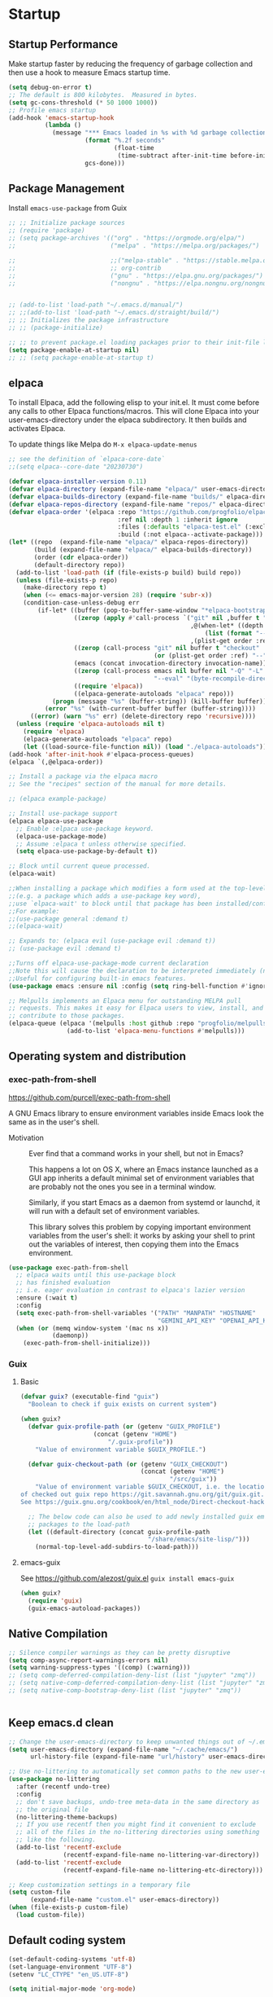 #+PROPERTY: header-args:emacs-lisp :results silent :tangle ./init.el
#+startup: contents
#+auto_tangle: t

* Startup
** Startup Performance
Make startup faster by reducing the frequency of garbage collection and then use a hook to measure Emacs startup time.

#+begin_src emacs-lisp
(setq debug-on-error t)
;; The default is 800 kilobytes.  Measured in bytes.
(setq gc-cons-threshold (* 50 1000 1000))
;; Profile emacs startup
(add-hook 'emacs-startup-hook
          (lambda ()
            (message "*** Emacs loaded in %s with %d garbage collections."
                     (format "%.2f seconds"
                             (float-time
                              (time-subtract after-init-time before-init-time)))
                     gcs-done)))
#+end_src

** Package Management 
Install =emacs-use-package= from Guix

#+begin_src emacs-lisp :tangle ~/.emacs.d/early-init.el
;; ;; Initialize package sources
;; (require 'package)
;; (setq package-archives '(("org" . "https://orgmode.org/elpa/")
;;                          ("melpa" . "https://melpa.org/packages/")

;;                          ;;("melpa-stable" . "https://stable.melpa.org/packages/")
;;                          ;; org-contrib
;;                          ("gnu" . "https://elpa.gnu.org/packages/")
;;                          ("nongnu" . "https://elpa.nongnu.org/nongnu/")))


;; (add-to-list 'load-path "~/.emacs.d/manual/")
;; ;;(add-to-list 'load-path "~/.emacs.d/straight/build/")
;; ;; Initializes the package infrastructure
;; ;; (package-initialize)

;; ;; to prevent package.el loading packages prior to their init-file loading.
(setq package-enable-at-startup nil)
;; ;; (setq package-enable-at-startup t)
#+end_src

** elpaca
To install Elpaca, add the following elisp to your init.el.
It must come before any calls to other Elpaca functions/macros.
This will clone Elpaca into your user-emacs-directory under the elpaca
subdirectory.
It then builds and activates Elpaca.

To update things like Melpa do =M-x elpaca-update-menus=

#+begin_src  emacs-lisp
;; see the definition of `elpaca-core-date`
;;(setq elpaca--core-date "20230730")
#+end_src

#+begin_src emacs-lisp
(defvar elpaca-installer-version 0.11)
(defvar elpaca-directory (expand-file-name "elpaca/" user-emacs-directory))
(defvar elpaca-builds-directory (expand-file-name "builds/" elpaca-directory))
(defvar elpaca-repos-directory (expand-file-name "repos/" elpaca-directory))
(defvar elpaca-order '(elpaca :repo "https://github.com/progfolio/elpaca.git"
                              :ref nil :depth 1 :inherit ignore
                              :files (:defaults "elpaca-test.el" (:exclude "extensions"))
                              :build (:not elpaca--activate-package)))
(let* ((repo  (expand-file-name "elpaca/" elpaca-repos-directory))
       (build (expand-file-name "elpaca/" elpaca-builds-directory))
       (order (cdr elpaca-order))
       (default-directory repo))
  (add-to-list 'load-path (if (file-exists-p build) build repo))
  (unless (file-exists-p repo)
    (make-directory repo t)
    (when (<= emacs-major-version 28) (require 'subr-x))
    (condition-case-unless-debug err
        (if-let* ((buffer (pop-to-buffer-same-window "*elpaca-bootstrap*"))
                  ((zerop (apply #'call-process `("git" nil ,buffer t "clone"
                                                  ,@(when-let* ((depth (plist-get order :depth)))
                                                      (list (format "--depth=%d" depth) "--no-single-branch"))
                                                  ,(plist-get order :repo) ,repo))))
                  ((zerop (call-process "git" nil buffer t "checkout"
                                        (or (plist-get order :ref) "--"))))
                  (emacs (concat invocation-directory invocation-name))
                  ((zerop (call-process emacs nil buffer nil "-Q" "-L" "." "--batch"
                                        "--eval" "(byte-recompile-directory \".\" 0 'force)")))
                  ((require 'elpaca))
                  ((elpaca-generate-autoloads "elpaca" repo)))
            (progn (message "%s" (buffer-string)) (kill-buffer buffer))
          (error "%s" (with-current-buffer buffer (buffer-string))))
      ((error) (warn "%s" err) (delete-directory repo 'recursive))))
  (unless (require 'elpaca-autoloads nil t)
    (require 'elpaca)
    (elpaca-generate-autoloads "elpaca" repo)
    (let ((load-source-file-function nil)) (load "./elpaca-autoloads"))))
(add-hook 'after-init-hook #'elpaca-process-queues)
(elpaca `(,@elpaca-order))
#+end_src

#+begin_src emacs-lisp
  ;; Install a package via the elpaca macro
  ;; See the "recipes" section of the manual for more details.

  ;; (elpaca example-package)

  ;; Install use-package support
  (elpaca elpaca-use-package
    ;; Enable :elpaca use-package keyword.
    (elpaca-use-package-mode)
    ;; Assume :elpaca t unless otherwise specified.
    (setq elpaca-use-package-by-default t))

  ;; Block until current queue processed.
  (elpaca-wait)

  ;;When installing a package which modifies a form used at the top-level
  ;;(e.g. a package which adds a use-package key word),
  ;;use `elpaca-wait' to block until that package has been installed/configured.
  ;;For example:
  ;;(use-package general :demand t)
  ;;(elpaca-wait)

  ;; Expands to: (elpaca evil (use-package evil :demand t))
  ;; (use-package evil :demand t)

  ;;Turns off elpaca-use-package-mode current declaration
  ;;Note this will cause the declaration to be interpreted immediately (not deferred).
  ;;Useful for configuring built-in emacs features.
  (use-package emacs :ensure nil :config (setq ring-bell-function #'ignore))
#+end_src

#+begin_src emacs-lisp
  ;; Melpulls implements an Elpaca menu for outstanding MELPA pull
  ;; requests. This makes it easy for Elpaca users to view, install, and
  ;; contribute to those packages.
  (elpaca-queue (elpaca '(melpulls :host github :repo "progfolio/melpulls")
                  (add-to-list 'elpaca-menu-functions #'melpulls)))
#+end_src

** Operating system and distribution
*** exec-path-from-shell
https://github.com/purcell/exec-path-from-shell

A GNU Emacs library to ensure environment variables inside Emacs look the same as in the user's shell.

- Motivation ::
  Ever find that a command works in your shell, but not in Emacs?
  
  This happens a lot on OS X, where an Emacs instance launched as a GUI app inherits a default minimal set of environment variables that are probably not the ones you see in a terminal window.

  Similarly, if you start Emacs as a daemon from systemd or launchd, it will run with a default set of environment variables.
  
  This library solves this problem by copying important environment variables from the user's shell: it works by asking your shell to print out the variables of interest, then copying them into the Emacs environment.

#+begin_src emacs-lisp :lexical no
(use-package exec-path-from-shell
  ;; elpaca waits until this use-package block
  ;; has finished evaluation
  ;; i.e. eager evaluation in contrast to elpaca's lazier version
  :ensure (:wait t)
  :config
  (setq exec-path-from-shell-variables '("PATH" "MANPATH" "HOSTNAME"
                                         "GEMINI_API_KEY" "OPENAI_API_KEY"))
  (when (or (memq window-system '(mac ns x))
            (daemonp))
    (exec-path-from-shell-initialize)))
#+end_src

*** Guix
**** Basic
#+begin_src emacs-lisp :lexical no
(defvar guix? (executable-find "guix")
  "Boolean to check if guix exists on current system")

(when guix?
  (defvar guix-profile-path (or (getenv "GUIX_PROFILE")
			        (concat (getenv "HOME")
				        "/.guix-profile"))
    "Value of environment variable $GUIX_PROFILE.")

  (defvar guix-checkout-path (or (getenv "GUIX_CHECKOUT")
                                 (concat (getenv "HOME")
                                         "/src/guix"))
    "Value of environment variable $GUIX_CHECKOUT, i.e. the location
of checked out guix repo https://git.savannah.gnu.org/git/guix.git.
See https://guix.gnu.org/cookbook/en/html_node/Direct-checkout-hacking.html")

  ;; The below code can also be used to add newly installed guix emacs
  ;; packages to the load-path
  (let ((default-directory (concat guix-profile-path
                                   "/share/emacs/site-lisp/")))
    (normal-top-level-add-subdirs-to-load-path)))

#+end_src

**** emacs-guix
See https://github.com/alezost/guix.el
=guix install emacs-guix=

#+begin_src emacs-lisp
(when guix?
  (require 'guix)
  (guix-emacs-autoload-packages))
#+end_src

** COMMENT use-package

#+begin_src emacs-lisp
  ;; If there are no archived package contents, refresh them
  (unless package-archive-contents
    (package-refresh-contents))


  ;; Uncomment this to get a reading on packages that get loaded at startup
  ;;(setq use-package-verbose t)

  ;; use-package
  ;; This is only needed once, near the top of the file
  (unless (package-installed-p 'use-package)
    (package-refresh-contents)
    (package-install 'use-package))

  (require 'use-package)
  (require 'use-package-ensure)
  (setq use-package-always-ensure t)

#+end_src

#+begin_src emacs-lisp
  (use-package auto-package-update
    :config
    (setq auto-package-update-delete-old-versions t)
    (setq auto-package-update-hide-results t)
    (auto-package-update-maybe)) 
#+end_src

** Native Compilation
   
#+begin_src emacs-lisp
;; Silence compiler warnings as they can be pretty disruptive
(setq comp-async-report-warnings-errors nil)
(setq warning-suppress-types '((comp) (:warning)))
;; (setq comp-deferred-compilation-deny-list (list "jupyter" "zmq"))
;; (setq native-comp-deferred-compilation-deny-list (list "jupyter" "zmq"))
;; (setq native-comp-bootstrap-deny-list (list "jupyter" "zmq"))


#+END_src
   
** Keep emacs.d clean

#+begin_src emacs-lisp
;; Change the user-emacs-directory to keep unwanted things out of ~/.emacs.d
(setq user-emacs-directory (expand-file-name "~/.cache/emacs/")
      url-history-file (expand-file-name "url/history" user-emacs-directory))

;; Use no-littering to automatically set common paths to the new user-emacs-directory
(use-package no-littering
  :after (recentf undo-tree)
  :config
  ;; don't save backups, undo-tree meta-data in the same directory as
  ;; the original file
  (no-littering-theme-backups)
  ;; If you use recentf then you might find it convenient to exclude
  ;; all of the files in the no-littering directories using something
  ;; like the following.
  (add-to-list 'recentf-exclude
               (recentf-expand-file-name no-littering-var-directory))
  (add-to-list 'recentf-exclude
               (recentf-expand-file-name no-littering-etc-directory)))

;; Keep customization settings in a temporary file
(setq custom-file
      (expand-file-name "custom.el" user-emacs-directory))
(when (file-exists-p custom-file)
  (load custom-file))

#+end_src
   
** Default coding system

#+begin_src emacs-lisp
  (set-default-coding-systems 'utf-8)
  (set-language-environment "UTF-8")
  (setenv "LC_CTYPE" "en_US.UTF-8")

  (setq initial-major-mode 'org-mode)
#+end_src
   
** COMMENT Server mode

#+begin_src emacs-lisp
  (server-start)
#+end_src
   
** Performance tweaks

#+begin_src emacs-lisp
  ;; Emacs to fully redraw the display before it processes queued input events. 
  (setq redisplay-dont-pause t)
#+end_src
   
* Appearance
** Basic

#+begin_src emacs-lisp
(global-auto-revert-mode 1)
;; Also auto refresh dired, but be quiet about it
(setq global-auto-revert-non-file-buffers t)
(setq auto-revert-verbose nil)

(menu-bar-mode -1)
(tool-bar-mode -1)
(scroll-bar-mode -1)

(display-battery-mode 1)
;; time
(setq display-time-format "%H:%M")
(setq display-time-default-load-average nil)
(setq display-time-24hr-format t)
(display-time-mode -1)

(column-number-mode 1)

(setq-default fill-column 80)

#+end_src

** Font
*** Basic

Use [[https://github.com/getnf/getnf?ref=linuxtldr.com][getnf]] to install Nerd Fonts (then do =fc-cache -fv= to force refresh), then launch a new Emacs.
Using 'getnf' install the following fonts:
- FiraCode - v3.3.0
- FiraMono - v3.3.0
- Hack - v3.3.0
- NerdFontsSymbolsOnly - v3.3.0

#+begin_src emacs-lisp :lexical no
(unless (executable-find "getnf")
  (warn "Install getnf, visit https://github.com/getnf/getnf"))
#+end_src

#+begin_src emacs-lisp
  (ignore-errors
    (set-face-attribute 'default nil :font "FiraCode Nerd Font" :height 138)
    ;; Set the fixed pitch face
    (set-face-attribute 'fixed-pitch nil
                        :font "FiraCode Nerd Font"
                        :weight 'regular
                        :height 120)

    ;; Set the variable pitch face
    (set-face-attribute 'variable-pitch nil
                        ;; :font "Cantarell"
                        :font "DejaVu Sans Mono"
                        :height 120
                        :weight 'regular))
#+end_src

*** Unicode support
https://github.com/rolandwalker/unicode-fonts

#+begin_src emacs-lisp
  (use-package unicode-fonts
    :config
    (unicode-fonts-setup))
#+end_src
    
*** emojify
[[https://github.com/iqbalansari/emacs-emojify]]

Install emoji, emojione, openemoji, using =M-x emojify-download-emoji=

#+begin_src emacs-lisp
(use-package emojify
  :bind ("C-M-e" . emojify-insert-emoji)
  :config
  (setq company-emojify-emoji-styles '(ascii unicode github)
        emojify-emoji-styles '(ascii github)
        emojify-emoji-set "emojione-v2-22")
  (global-emojify-mode))
#+end_src
    
*** COMMENT company-emojify
https://github.com/jcs-elpa/company-emojify/tree/4889398d525aca1971f9a5e213759d557ceb4f1c

#+begin_src emacs-lisp 
  (use-package company-emojify
    :after company
    :config
    (add-to-list 'company-backends 'company-emojify))

#+end_src
    
** Modeline
https://github.com/seagle0128/doom-modeline

[[file:elpaca/repos/doom-modeline/doom-modeline.el::doom-modeline-def-modeline 'pdf][custom modeline]]
For icons in doom-modeline do ~M-x nerd-icons-install-fonts~
#+begin_src emacs-lisp
(use-package doom-modeline
  :init (doom-modeline-mode 1)
  :config
  (setq doom-modeline-bar-width 5
        ;; small scroll-bar like in the bar
        doom-modeline-hud t)
  (setq-default doom-modeline--pdf-pages t)

  ;; to get eyebrowse window number in pdf-view mode (=workspace-name= segment)
  (doom-modeline-def-modeline 'my-custom-modeline
    '(bar window-number workspace-name matches debug buffer-info pdf-pages)
    '(misc-info major-mode process vcs))
  (doom-modeline-def-modeline 'pdf
    '(bar window-number workspace-name modals matches buffer-info pdf-pages)
    '(compilation misc-info major-mode process vcs time))
  (doom-modeline-def-modeline 'dashboard
    '(bar window-number workspace-name modals buffer-default-directory-simple remote-host)
    '(compilation misc-info battery irc mu4e gnus github debug minor-modes input-method major-mode process time))

  ;; Set default mode-line
  (add-hook 'doom-modeline-mode-hook
            (lambda ()
              (doom-modeline-set-modeline 'my-custom-line 'default))))
#+end_src
   
** Theme
*** modus-theme

#+begin_src emacs-lisp
  (use-package modus-themes
    :demand t
    :bind (("<f12>" . modus-themes-toggle))
    :config
    (setq modus-themes-bold-constructs t
          modus-themes-slanted-constructs t
          modus-themes-syntax '(alt-syntax)
          modus-themes-hl-line '(accented intense)
          modus-themes-intense-hl-line t
          modus-themes-links '(faint)
          modus-themes-paren-match '(bold intense)
          modus-themes-org-blocks 'gray-background
          modus-themes-region '(accented)
          modus-themes-variable-pitch-heading nil
          modus-themes-variable-pitch-ui nil
          modus-themes-mode-line nil
          modus-themes-completions '((matches . (extrabold intense))
                                     (selection . (extrabold intense))
                                     (popup . (extrabold intense))))
    (modus-themes-load-theme 'modus-vivendi))

  (with-eval-after-load 'org
    (setq org-src-block-faces
          '(("emacs-lisp" modus-themes-nuanced-magenta)
            ("elisp" modus-themes-nuanced-magenta)
            ("clojure" modus-themes-nuanced-magenta)
            ("clojurescript" modus-themes-nuanced-magenta)
            ;; lisp
            ("lisp" modus-themes-nuanced-magenta)
            ("c" modus-themes-nuanced-blue)
            ("c++" modus-themes-nuanced-blue)
            ("sh" modus-themes-nuanced-green)
            ("shell" modus-themes-nuanced-green)
            ("html" modus-themes-nuanced-yellow)
            ("xml" modus-themes-nuanced-yellow)
            ("css" modus-themes-nuanced-red)
            ("scss" modus-themes-nuanced-red)
            ("python" modus-themes-nuanced-green)
            ("ipython" modus-themes-nuanced-magenta)
            ("r" modus-themes-nuanced-cyan)
            ;; julia
            ("julia" modus-themes-nuanced-magenta)
            ("jupyter-julia" modus-themes-nuanced-magenta)
            ("yaml" modus-themes-nuanced-cyan)
            ("conf" modus-themes-nuanced-cyan)
            ;; ("docker" modus-themes-nuanced-cyan)
            )))
#+end_src

*** COMMENT doom-themes

#+begin_src emacs-lisp
  (use-package doom-themes
    :config
    ;; Global settings (defaults)
    (setq doom-themes-enable-bold t    ; if nil, bold is universally disabled
          doom-themes-enable-italic t) ; if nil, italics is universally disabled
    (load-theme 'doom-one t)
    (setq doom-one-brighter-modeline t
          doom-one-brighter-comments t)
    ;; Enable flashing mode-line on errors
    (doom-themes-visual-bell-config)

    ;; Enable custom neotree theme (all-the-icons must be installed!)
    ;;(doom-themes-neotree-config)
    ;; or for treemacs users
    (setq doom-themes-treemacs-theme "doom-colors") ; use the colorful treemacs theme
    (doom-themes-treemacs-config)

    ;; Corrects (and improves) org-mode's native fontification.
    (doom-themes-org-config))
#+end_src

#+RESULTS:
: t
   
** Text Management
*** Basic

#+begin_src emacs-lisp
(global-prettify-symbols-mode -1) ;; lambda -> λ

(global-font-lock-mode 1)

;; highlight current line
;; lin-mode
;; https://protesilaos.com/emacs/lin
(global-hl-line-mode 1)
(use-package lin
  :config
  (lin-global-mode 1))

;; Spaces instead of tabs.
(setq-default indent-tabs-mode nil)

;; insert  "" () etc in pairs
(add-hook 'prog-mode-hook 'electric-pair-local-mode)
;;(add-hook 'prog-mode-hook 'linum-mode)

;;(electric-pair-mode -1)

;; highlight matching parenthesis
(show-paren-mode 1)

;; selected text is overwritten by the text we type
(delete-selection-mode 1)

;; Cycle spaces
(global-set-key (kbd "M-SPC") 'cycle-spacing)

(global-set-key (kbd "C-x C-f") 'find-file-at-point)

;; Use hippie instead of dabbrev
(global-set-key [remap dabbrev-expand] 'hippie-expand)

#+end_src

*** COMMENT face-remap+

#+begin_src emacs-lisp
(use-package face-remap+)
#+end_src

*** smartparens

#+begin_src emacs-lisp
(use-package smartparens
  :hook ((org-mode . smartparens-mode))
  :config
  (sp-local-pair 'org-mode "\\[" "\\]" :trigger "\\[")
  (sp-local-pair 'org-mode "\\(" "\\)" :trigger "\\(")
  (sp-local-pair 'org-mode "\\(" "\\)" :trigger "mm")
  )

#+end_src

*** expand-region

#+begin_src emacs-lisp
(use-package expand-region
  :bind (("C-=" . er/expand-region)))
#+end_src

*** rainbow-delimiters

#+begin_src emacs-lisp
(use-package rainbow-delimiters
  :hook (prog-mode . rainbow-delimiters-mode))
#+end_src

*** aggressive-indent
https://github.com/Malabarba/aggressive-indent-mode

Keeps code indented . (always)

#+begin_src emacs-lisp
(use-package aggressive-indent
  :hook ((emacs-lisp-mode . aggressive-indent-mode)
         (scheme-mode . aggressive-indent-mode)
         ;; (lisp-mode . aggressive-indent-mode)
         ;; (lisp-interaction-mode . aggressive-indent-mode)
         (slime-repl-mode . aggressive-indent-mode)
         (racket-mode . aggressive-indent-mode)
         (racket-repl-mode . aggressive-indent-mode))
  :config)

#+end_src

** Window mangement
*** olivetti

#+begin_src emacs-lisp
(use-package olivetti
  :defer nil
  :hook ((org-mode . olivetti-mode)
         (Info-mode . olivetti-mode)
         (nov-mode . olivetti-mode))
  :config
  (setq-default olivetti-body-width 90))

(defun my-nov-font-setup ()
  (face-remap-add-relative 'variable-pitch :family "Alegreya"
                           :height 164))
(add-hook 'nov-mode-hook 'my-nov-font-setup)
#+end_src

    
*** Eyebrowse
 
#+begin_src emacs-lisp
(use-package eyebrowse
  :defer nil
  :config
  (setq eyebrowse-switch-back-and-forth t)
  (setq eyebrowse-wrap-around t)
  (setq eyebrowse-new-workspace t) ;; clean up and display the scratch buffer
  (bind-key* (kbd "M-\`") 'eyebrowse-switch-to-window-config-0)
  (bind-key* (kbd "M-1") 'eyebrowse-switch-to-window-config-1)
  (bind-key* (kbd "M-2") 'eyebrowse-switch-to-window-config-2)
  (bind-key* (kbd "M-3") 'eyebrowse-switch-to-window-config-3)
  (bind-key* (kbd "M-4") 'eyebrowse-switch-to-window-config-4)
  (bind-key* (kbd "M-5") 'eyebrowse-switch-to-window-config-5)
  (bind-key* (kbd "M-6") 'eyebrowse-switch-to-window-config-6)
  (bind-key* (kbd "M-7") 'eyebrowse-switch-to-window-config-7)
  (bind-key* (kbd "M-8") 'eyebrowse-switch-to-window-config-8)
  (bind-key* (kbd "M-9") 'eyebrowse-switch-to-window-config-9)
  (bind-key* (kbd "M-0") 'eyebrowse-switch-to-window-config)
  (eyebrowse-mode 1))
#+end_src

** nerd-icons
https://github.com/emacsmirror/nerd-icons

You can use =M-x nerd-icons-install-fonts= to install =Symbols Nerd Fonts Mono= for you.

#+begin_src emacs-lisp :lexical no
(use-package nerd-icons)
#+end_src

** all-the-icons

#+begin_src emacs-lisp
(use-package all-the-icons)
#+end_src

** dashboard

#+begin_src emacs-lisp
(use-package dashboard
  :config
  (dashboard-setup-startup-hook))
#+end_src

** cursor
*** Basic

#+begin_src emacs-lisp :lexical no
(setq-default cursor-in-non-selected-windows '(hbar . 5))
#+end_src

*** multiple-cursors

#+begin_src emacs-lisp
(use-package multiple-cursors
  :custom
  (mc/always-run-for-all t)
  :bind (("C->" . mc/mark-next-like-this)
         ("C-<" . mc/mark-previous-like-this)
         ("C-S-<mouse-1>" . mc/add-cursor-on-click)))
#+end_src

** treemacs

#+begin_src emacs-lisp
(use-package treemacs)
#+end_src

** stumwpm

#+begin_src emacs-lisp :lexical no
(setq frame-resize-pixelwise t)
#+end_src

** transparency

*** After version 29.4
**** If Emacs from Guix isn't respecting alpha-background

Then we have to rebuild a custom version of emacs

#+begin_src lisp
;; custom-emacs.scm

(use-modules (guix packages)
             (gnu packages emacs)
             (gnu packages xorg))

(define-public nbl-emacs
  (package
   (inherit emacs)
   (inputs (modify-inputs (package-inputs emacs)
                          (prepend libxaw)))))

nbl-emacs
#+end_src

To build this just do
#+begin_src shell
guix package -f custom-emacs.scm
#+end_src

**** Transparency setting
#+begin_src emacs-lisp :lexical no
(defvar transparency-value 85)
(set-frame-parameter nil 'alpha-background transparency-value)
(add-to-list 'default-frame-alist `(alpha-background . ,transparency-value))

(defun toggle-transparency ()
  (interactive)
  (let ((alpha-background (frame-parameter nil 'alpha-background)))
    (unless (numberp alpha-background)
      (error (format "Value of alpha-background is not a number: %s" alpha-background)))
    (set-frame-parameter nil
                         'alpha-background
                         (if (eql alpha-background 100)
                             transparency-value
                           (progn (setq transparency-value alpha-background) 100)))))
;; (global-set-key (kbd "C-c t") 'toggle-transparency)

(defun transparency (value)
  "Sets the transparency of the frame window. 0=transparent/100=opaque"
  (interactive (list (read-string "Transparency Value 0 - 100(opaque): "
                                  (number-to-string transparency-value))))
  (setq transparency-value (string-to-number value))
  (set-frame-parameter (selected-frame) 'alpha-background transparency-value))

#+end_src

*** COMMENT Before Emacs 29.4

#+begin_src emacs-lisp :lexical no :tangle no
(defun toggle-transparency ()
   (interactive)
   (let ((alpha (frame-parameter nil 'alpha)))
     (set-frame-parameter
      nil 'alpha
      (if (eql (cond ((numberp alpha) alpha)
                     ((numberp (cdr alpha)) (cdr alpha))
                     ;; Also handle undocumented (<active> <inactive>) form.
                     ((numberp (cadr alpha)) (cadr alpha)))
               100)
          '(85 . 50) '(100 . 100)))))
 (global-set-key (kbd "C-c t") 'toggle-transparency)

 ;; Set transparency of emacs
 (defun transparency (value)
   "Sets the transparency of the frame window. 0=transparent/100=opaque"
   (interactive "nTransparency Value 0 - 100 opaque:")
   (set-frame-parameter (selected-frame) 'alpha value))
#+end_src

* Completion
** company

#+begin_src emacs-lisp
(use-package company
  ;; :init
  ;; (add-hook 'after-init-hook 'global-company-mode)
  :hook ((prog-mode . company-mode)
         (org-mode . company-mode)
         (text-mode . company-mode)
         (sly-mode . company-mode)
         (jupyter-repl-mode . company-mode))
  :bind (
         :map company-mode-map
         ("C-;" . company-complete)
         :map company-active-map
         ("C-n" . company-select-next)
         ("C-p" . company-select-previous)
         ("C-d" . company-show-doc-buffer)
         ("M-." . company-show-location)
         :map company-search-map
         ("C-n" . company-select-next)
         ("C-p" . company-select-previous))
  :config
  ;; can still move cursor
  (setq company-require-match nil)
  (setq company-idle-delay 0.1)
  (setq company-minimum-prefix-length 2))
#+end_src

** company-quickhelp
https://github.com/company-mode/company-quickhelp

#+begin_src emacs-lisp
(use-package company-quickhelp
  :hook ((company-mode . company-quickhelp-mode)))
#+end_src

** COMMENT company-fuzzy

#+begin_src emacs-lisp
(use-package company-fuzzy
  :hook (company-mod . company-fuzzy-mode)
  :config
  (setq company-fuzzy-prefix-on-top t))
#+end_src

** COMMENT helm
*** Basic
#+begin_src emacs-lisp
(use-package helm
  :bind (("C-x b" . helm-mini)
         ("M-x" . helm-M-x)
         ("C-x C-f" . helm-find-files) ;;  C-s to search in files
         ("M-y" . helm-show-kill-ring)
         ("C-c h" . helm-command-prefix)
         :map helm-map
         ("<tab>" . helm-execute-persistent-action )
         ("C-z" . helm-select-action))

  :config
  (setq    helm-move-to-line-cycle-in-source     t ; move to end or beginning of source when reaching top or bottom of source.
           helm-ff-search-library-in-sexp        t ; search for library in `require' and `declare-function' sexp.
           helm-scroll-amount                    8 ; scroll 8 lines other window using M-<next>/M-<prior>
           helm-ff-file-name-history-use-recentf t
           helm-echo-input-in-header-line t)

  ;; (setq helm-display-function 'helm-display-buffer-in-own-frame
  ;; helm-display-buffer-reuse-frame t
  ;; helm-use-undecorated-frame-option t)

  (setq helm-input-idle-delay                     0.01
        helm-reuse-last-window-split-state        t
        helm-always-two-windows                   t
        helm-split-window-inside-p                t
        helm-commands-using-frame                 '(completion-at-point
                                                    helm-apropos
                                                    helm-eshell-prompts helm-imenu
                                                    helm-imenu-in-all-buffers)
        helm-actions-inherit-frame-settings       t
        helm-use-frame-when-more-than-two-windows nil
        helm-use-frame-when-dedicated-window      nil
        helm-show-action-window-other-window      'left
        helm-allow-mouse                          t
        ;; C-n can move to next source.
        helm-move-to-line-cycle-in-source         nil
        helm-autoresize-max-height                60 ; it is %.
        helm-autoresize-min-height                20 ; it is %.
        helm-follow-mode-persistent               t
        helm-candidate-number-limit               500
        helm-visible-mark-prefix                  "✓")


  (helm-autoresize-mode 1)

  (setq helm-buffers-fuzzy-matching t
        helm-recentf-fuzzy-match    t
        helm-locate-fuzzy-match     t
        helm-semantic-fuzzy-search  t
        helm-imenu-fuzzy-match      t)

  ;; helm-man-woman
  (add-to-list 'helm-sources-using-default-as-input 'helm-source-man-pages)

  ;; helm-locate <prefix> l
  ;; helm-resume <prefix> b
  (helm-mode 1))
#+end_src

#+RESULTS:
: helm-select-action

*** helm-descbinds
#+begin_src emacs-lisp
(use-package helm-descbinds
  :config
  (helm-descbinds-mode 1))
#+end_src

*** helm-company
When the completion candidates are shown, press =<f1>= or =C-h= to display the documentation for the selected candidate, or =C-w= to see its source. Not all back-ends support this.

#+begin_src emacs-lisp
(use-package helm-company
  :after company
  :bind (:map company-mode-map
              ("C-'" . helm-company)))
#+end_src

*** helm-rg
https://github.com/cosmicexplorer/helm-rg

#+begin_src emacs-lisp
(use-package helm-rg)
#+end_src

*** COMMENT helm-dash
https://github.com/dash-docs-el/helm-dash
- This package uses =Dash= docsets inside emacs to browse documentation. 
- It doesn't require Dash app.

  You can install them with =m-x helm-dash-install-docset= for the official docsets or =m-x helm-dash-install-user-docset= for user contributed docsets (experimental).
   
#+begin_src emacs-lisp
(use-package helm-dash
  :config
  (setq helm-dash-browser-func 'eww))
#+end_src

*** helm-dired-history
https://github.com/jixiuf/helm-dired-history/tree/281523f9fc46cf00fafd670ba5cd16552a607212

someone like to reuse the current dired buffer to visit another directory, so that you just need open one dired buffer. but the bad point is ,you can’t easily go forward and back in different dired directory. helm-dired-history can remember dired directory you have visited and list them using `helm.el’.

integrating dired history feature into commands like dired-do-copy and dired-do-rename. What I think of is that when user press =C= (copy) or =R= (rename) mode, it is excellent to have an option allowing users to select a directory from the history list.

after integrated the initial-input of ~`dired’ `dired-other-window’~ and `dired-other-frame’ are changed from default-directory to empty, and the first element of history is default-directory,so you can just press `RET’ or `C-j’ to select it.

#+begin_src emacs-lisp 
  (use-package helm-dired-history
    :after dired
    :bind (:map dired-mode-map
                ("," . dired))
    :config
    (require 'savehist)
    (add-to-list 'savehist-additional-variables 'helm-dired-history-variable)
    (savehist-mode 1)

    (with-eval-after-load 'dired

      ;; if you are using ido,you'd better disable ido for dired
      ;; (define-key (cdr ido-minor-mode-map-entry) [remap dired] nil) ;in ido-setup-hook
      ))
#+end_src

*** swiper-helm

#+begin_src emacs-lisp
  (use-package swiper-helm
    :after helm
    :bind (("C-s" . swiper-helm)))
#+end_src

*** helm-swoop
Use helm swoop for active region
https://github.com/emacsorphanage/helm-swoop
#+begin_src emacs-lisp
  (defun nbl/+default/search-buffer ()
    "Conduct a text search on the current buffer.
  If a selection is active, pre-fill the prompt with it."
    (interactive)
    (call-interactively
     (if (region-active-p)
         #'helm-swoop
       #'swiper-helm)))
#+end_src

#+begin_src emacs-lisp
  (use-package helm-swoop
    :bind (("C-s" . nbl/+default/search-buffer))
    :config
    (setq helm-swoop-speed-or-color t ;; sacrifice colour for speed
          helm-swoop-use-fuzzy-match t
          ;; Save buffer when helm-multi-swoop-edit complete
          helm-multi-swoop-edit-save t
          ;; If this value is t, split window inside the current window
          helm-swoop-split-with-multiple-windows nil
          ;; Split direcion. 'split-window-vertically or 'split-window-horizontally
          helm-swoop-split-direction 'split-window-vertically
          ;; If nil, you can slightly boost invoke speed in exchange for text color
          helm-swoop-speed-or-color nil
          ;; ;; Go to the opposite side of line from the end or beginning of line
          helm-swoop-move-to-line-cycle t
          ;; Optional face for line numbers
          ;; Face name is `helm-swoop-line-number-face`
          helm-swoop-use-line-number-face t))
#+end_src

*** helm-icons
https://github.com/yyoncho/helm-icons

#+begin_src emacs-lisp
  (use-package helm-icons
    :after (helm all-the-icons)
    :config
    (setq helm-icons-provider 'treemacs)
    (helm-icons-enable))
#+end_src

*** ace-jump-helm-line
https://github.com/cute-jumper/ace-jump-helm-line/tree/master

#+begin_src emacs-lisp :lexical no
(use-package ace-jump-helm-line
  :bind (:map helm-map
              ("C-'" . ace-jump-helm-line))
  :config
  (setq ace-jump-helm-line-style 'post)
  (setq ace-jump-helm-line-idle-delay 0.5)
  ;; (ace-jump-helm-line-idle-exec-remove 'helm-mini)
  ;; (ace-jump-helm-line-idle-exec-add 'helm-company)

  ;; select
  (setq ace-jump-helm-line-default-action 'select)
  ;; (setq ace-jump-helm-line-select-key ?e)
  ;; Set the move-only and persistent keys
  (setq ace-jump-helm-line-move-only-key ?m)
  (setq ace-jump-helm-line-persistent-key ?p))
#+end_src

** swiper, ivy, counsel
https://github.com/abo-abo/swiper

#+begin_src emacs-lisp :lexical no
(use-package counsel)
#+end_src

#+begin_src emacs-lisp :lexical no
(use-package swiper
  :init
  (defun nbl/swiper ()
    ;; if some text is selected, use
    ;; that as the search string.
    (interactive)
    (if (use-region-p)
        (swiper-thing-at-point)
      (swiper)))
  :bind (("C-s" . nbl/swiper)
         ("C-M-s" . swiper-isearch)))

#+end_src

** vertico
https://github.com/minad/vertico

#+begin_src emacs-lisp :lexical no
;; The `vertico' package applies a vertical layout to the minibuffer.
;; It also pops up the minibuffer eagerly so we can see the available
;; options without further interactions.  This package is very fast
;; and "just works", though it also is highly customisable in case we
;; need to modify its behaviour.
;;
(use-package vertico
  :ensure t
  :config
  (setq vertico-cycle nil)
  (setq vertico-resize nil)

  ;; with vertico you can make it auto hide the old path when you type ~/ or /
  (add-hook 'rfn-eshadow-update-overlay-hook #'vertico-directory-tidy)

  (vertico-mode 1))
#+end_src

** marginalia
https://github.com/minad/marginalia

#+begin_src emacs-lisp :lexical no
;; The `marginalia' package provides helpful annotations next to
;; completion candidates in the minibuffer.  The information on
;; display depends on the type of content.  If it is about files, it
;; shows file permissions and the last modified date.  If it is a
;; buffer, it shows the buffer's size, major mode, and the like.
;;
(use-package marginalia
  :ensure t
  :config
  (marginalia-mode 1))
#+end_src

** orderless

#+begin_src emacs-lisp :lexical no
;; The `orderless' package lets the minibuffer use an out-of-order
;; pattern matching algorithm.  It matches space-separated words or
;; regular expressions in any order.  In its simplest form, something
;; like "ins pac" matches `package-menu-mark-install' as well as
;; `package-install'.  This is a powerful tool because we no longer
;; need to remember exactly how something is named.
;;
;; Note that Emacs has lots of "completion styles" (pattern matching
;; algorithms), but let us keep things simple.
;;
(use-package orderless
  :ensure t
  :config
  (setq completion-styles '(orderless basic)))
#+end_src

** consult
https://github.com/minad/consult

#+begin_src emacs-lisp :lexical no
;; The `consult' package provides lots of commands that are enhanced
;; variants of basic, built-in functionality.  One of the headline
;; features of `consult' is its preview facility, where it shows in
;; another Emacs window the context of what is currently matched in
;; the minibuffer.  Here I define key bindings for some commands you
;; may find useful.  The mnemonic for their prefix is "alternative
;; search" (as opposed to the basic C-s or C-r keys).
;;
;; Further reading: https://protesilaos.com/emacs/dotemacs#h:22e97b4c-d88d-4deb-9ab3-f80631f9ff1d
(use-package consult
  :ensure t
  :bind (;; A recursive grep
         ("M-s M-g" . consult-grep)
         ;; Search for files names recursively
         ("M-s M-f" . consult-find)
         ;; Search through the outline (headings) of the file
         ("M-s M-o" . consult-outline)
         ;; Search the current buffer
         ;; ("C-s" . consult-line)
         ;; Switch to another buffer, or bookmarked file, or recently
         ;; opened file.
         ("C-x C-b" . consult-recent-file)
         ("C-x b" . consult-buffer))
  :config
  (setq consult-line-start-from-top nil))
#+end_src

#+begin_src emacs-lisp
(use-package consult-dir
  :ensure t
  :bind (("C-x C-d" . consult-dir)
         :map vertico-map
         ("C-x C-d" . consult-dir)
         ("C-x C-j" . consult-dir-jump-file))
  :config
  (global-set-key (kbd "C-x C-d") 'consult-dir))
#+end_src

#+begin_src emacs-lisp :lexical no
(use-package consult-company
  :config
  (define-key company-mode-map [remap completion-at-point] #'consult-company))
#+end_src

** embark

#+begin_src emacs-lisp :lexical no
;; The `embark' package lets you target the thing or context at point
;; and select an action to perform on it.  Use the `embark-act'
;; command while over something to find relevant commands.
;;
;; When inside the minibuffer, `embark' can collect/export the
;; contents to a fully fledged Emacs buffer.  The `embark-collect'
;; command retains the original behaviour of the minibuffer, meaning
;; that if you navigate over the candidate at hit RET, it will do what
;; the minibuffer would have done.  In contrast, the `embark-export'
;; command reads the metadata to figure out what category this is and
;; places them in a buffer whose major mode is specialised for that
;; type of content.  For example, when we are completing against
;; files, the export will take us to a `dired-mode' buffer; when we
;; preview the results of a grep, the export will put us in a
;; `grep-mode' buffer.
;;
;; Further reading: https://protesilaos.com/emacs/dotemacs#h:61863da4-8739-42ae-a30f-6e9d686e1995
(use-package embark
  :ensure t
  :bind (("C-." . embark-act)
         :map minibuffer-local-map
         ("C-c C-c" . embark-collect)
         ("C-c C-e" . embark-export)
         ("C-SPC " . embark-select))
  :config
  (setq embark-help-key "?"))

;; The `embark-consult' package is glue code to tie together `embark'
;; and `consult'.
(use-package embark-consult
  :ensure t)
#+end_src

** wgrep

#+begin_src emacs-lisp :lexical no
;; The `wgrep' packages lets us edit the results of a grep search
;; while inside a `grep-mode' buffer.  All we need is to toggle the
;; editable mode, make the changes, and then type C-c C-c to confirm
;; or C-c C-k to abort.
;;
;; Further reading: https://protesilaos.com/emacs/dotemacs#h:9a3581df-ab18-4266-815e-2edd7f7e4852
(use-package wgrep
  :ensure t
  :bind ( :map grep-mode-map
          ("e" . wgrep-change-to-wgrep-mode)
          ("C-x C-q" . wgrep-change-to-wgrep-mode)
          ("C-c C-c" . wgrep-finish-edit)))
#+end_src

* Utility
** Basic

#+begin_src emacs-lisp
  (defalias 'yes-or-no-p 'y-or-n-p)

  (winner-mode 1)

  ;; Toggle automatic saving to file-visiting buffers off.
  (auto-save-visited-mode -1)
#+end_src
** Text editing
*** flycheck

#+CAPTION: To avoid arbitrary code execution in emacs
#+begin_src emacs-lisp :lexical no
;; https://eshelyaron.com/posts/2024-11-27-emacs-aritrary-code-execution-and-how-to-avoid-it.html

(with-eval-after-load 'flycheck
  (add-hook 'emacs-lisp-mode-hook
            (lambda ()
              (flycheck-mode -1))))

(with-eval-after-load 'flymake
  (add-hook 'emacs-lisp-mode-hook
            (lambda ()
              (flymake-mode -1))))

#+end_src

#+begin_src emacs-lisp
(use-package flycheck
  :init
  (global-flycheck-mode -1))

;; https://github.com/flycheck/flycheck-inline
(use-package flycheck-inline
  :after flycheck
  :hook ((flycheck-mode . flycheck-inline-mode)))

;; (use-package flycheck-pos-tip
;;   :after flycheck
;;   :init
;;   (flycheck-pos-tip-mode 1))

;; (use-package flycheck-pkg-config
;;   :after flycheck
;;   :config
;; )
#+end_src

*** yasnippet

#+begin_src emacs-lisp
(use-package yasnippet
  :demand t
  :config
  (setq yas-snippet-dirs '("~/.emacs.d/snippets"))
  (define-key yas-minor-mode-map (kbd "<tab>") yas-maybe-expand)
  (define-key yas-minor-mode-map (kbd "TAB") yas-maybe-expand)
  ;; Bind `SPC' to `yas-expand' when snippet expansion available (it
  ;; will still call `self-insert-command' otherwise).
  (define-key yas-minor-mode-map (kbd "SPC") yas-maybe-expand)
  (add-hook 'yas-before-expand-snippet-hook (lambda () (smartparens-mode -1)))
  (add-hook 'yas-after-exit-snippet-hook (lambda () (smartparens-mode 1)))
  (yas-global-mode 1))

;; (use-package helm-c-yasnippet
;;   :after yasnippet
;;   :bind (("C-c y" . helm-yas-complete))
;;   :config
;;   (setq helm-yas-space-match-any-greedy t))
#+end_src

*** auto-activating-snippets

https://github.com/ymarco/auto-activating-snippets

#+begin_src emacs-lisp
  (use-package aas
    :hook (org-mode . aas-activate-for-major-mode)
    :config
    (aas-set-snippets 'org-mode
                      ";d" "$"
                      ;; set condition!
                      :cond #'org-inside-LaTeX-fragment-p
                      "fr" (lambda () (interactive)
                             (yas-expand-snippet "\\frac{$1}{$2} $0"))

                      "sum" (lambda () (interactive)
                              (yas-expand-snippet "\\sum_{$1}^{$2} $0"))))
#+end_src

*** COMMENT LaTeX Auto Activating Snippets
https://github.com/tecosaur/LaTeX-auto-activating-snippets


#+begin_src emacs-lisp
;; Installing 'laas' means installing ANOTHER 'auctex'
;; which leads to problems.
;; ∴ don't install it
(use-package laas
  :when (require 'auctex nil :no-error)
  :hook ((org-mode . laas-mode)
         (LaTeX-mode . laas-mode))
  :config )
#+end_src

*** undo-tree
https://github.com/apchamberlain/undo-tree.el

#+begin_src emacs-lisp 
  (use-package undo-tree
    :config
    (global-undo-tree-mode 1))
#+end_src

*** hungry-delete
https://github.com/nflath/hungry-delete

- hungry deletion :: Means that deleting a whitespace character will delete all whitespace until the next non-whitespace character.

#+begin_src emacs-lisp :lexical no
(use-package hungry-delete
  :config
  (setf hungry-delete-join-reluctantly t)
  (global-hungry-delete-mode))
#+end_src

*** ws-butler
https://github.com/lewang/ws-butler

An unobtrusive way to trim spaces from end of line.
Only lines touched get trimmed.
Trimming only happens when saving.

#+begin_src emacs-lisp :lexical no
(use-package ws-butler
  :hook ((prog-mode . ws-butler-mode)
         (org-mode . ws-butler-mode))
  :config
  ;; There might be lines you don't want to get trimmed, e.g. spaces in
  ;; multiline strings. The behavior can be customized through
  ;; ws-butler-trim-predicate. This variable should hold a function that expects
  ;; 2 arguments (region beginning and end) and should return true only for
  ;; regions that one wants to get trimmed. As an example
  (setq ws-butler-trim-predicate
        (lambda (beg end)
          (not (eq 'font-lock-string-face
                   (get-text-property end 'face))))))
#+end_src

** Keybindings
*** Basic

#+begin_src emacs-lisp
(global-set-key (kbd "C-x `") 'delete-window)
;; (global-set-key (kbd "C-1") 'delete-other-windows)
;; (global-set-key (kbd "C-2") 'split-window-below)
;; (global-set-key (kbd "C-3") 'split-window-right)

(global-set-key (kbd "s-k") 'kill-current-buffer)
(global-set-key (kbd "s-K") 'kill-buffer-and-window)
(bind-key* (kbd "C-o") 'other-window)
(define-key prog-mode-map (kbd "C-o") 'other-window)
(require 'dired)
(define-key dired-mode-map (kbd "C-o") 'other-window)
;;(define-key compilation-mode-map (kbd "C-o") 'other-window)
(global-set-key (kbd "C-g") 'keyboard-escape-quit)
(global-set-key (kbd "<escape>") 'keyboard-escape-quit)
;;(define-key input-decode-map [?\C-m] [C-m])

;; text scale
(global-set-key (kbd "C-+") 'text-scale-increase)
(global-set-key (kbd "C-_") 'text-scale-decrease)

;; move to current directory
(defun nbl/current-directory (prefix)
  (interactive "P")
  (if prefix
      (progn (kill-new default-directory)
             (message "Copied to kill ring: %s" default-directory))
    (dired default-directory)))
(bind-key* (kbd "<f4>") 'nbl/current-directory)
(define-key dired-mode-map (kbd "<f4>") #'dired-up-directory)
(define-key dired-mode-map (kbd "l") #'dired-up-directory)

;; enable keybindings
(put 'narrow-to-region 'disabled nil)
#+end_src

*** General
https://github.com/noctuid/general.el#about

#+begin_src emacs-lisp
  (use-package general
    :demand t
    :config
    (general-auto-unbind-keys 1))
#+end_src

*** COMMENT key-chord
https://github.com/emacsorphanage/key-chord

#+begin_src emacs-lisp :lexical no
(use-package key-chord
  :after avy
  :config
  ;; (key-chord-define-global "fj" 'avy-goto-char-2)
  (key-chord-mode 1))
#+end_src

** Movement
*** avy
https://github.com/abo-abo/avy 

#+begin_src emacs-lisp
(use-package avy
  :demand t
  :config
  (global-set-key (kbd "<menu>") #'avy-goto-char-timer)
  (global-set-key (kbd "<XF86MenuKB>") #'avy-goto-char-timer))
#+end_src

*** ace-isearch
https://github.com/tam17aki/ace-isearch

ace-isearch.el provides a minor mode that combines isearch, ace-jump-mode or avy and helm-swoop or swiper.

The "default" behavior (ace-isearch-jump-based-on-one-char t) can be summarized as:

    L = 1 : ace-jump-mode or avy
    1 < L < 6 : isearch
    L >= 6 : helm-swoop or swiper

where L is the input string length during isearch. When L is 1, after a few seconds specified by ace-isearch-jump-delay, ace-jump-mode or avy will be invoked. Of course you can customize the above behaviour.

If (ace-isearch-jump-based-on-one-char nil), L=2 characters are required to invoke ace-jump-mode or avy after ace-isearch-jump-delay. This has the effect of doing regular isearch for L=1 and L=3 to 6, with the ability to switch to 2-character avy or ace-jump-mode (not yet supported) once ace-isearch-jump-delay has passed. Much easier to do than to write about :-)

#+begin_src emacs-lisp :lexical no
(use-package ace-isearch
  :config
  (global-ace-isearch-mode 1))
#+end_src

*** buffer-move
https://github.com/lukhas/buffer-move
This file is for lazy people wanting to swap buffers without typing C-x b on each window.

#+begin_src emacs-lisp :lexical no
(use-package buffer-move
  :config
  (bind-key* (kbd "<C-S-up>")     'buf-move-up)
  (bind-key* (kbd "<C-S-down>")   'buf-move-down)
  (bind-key* (kbd "<C-S-left>")   'buf-move-left)
  (bind-key* (kbd "<C-S-right>")  'buf-move-right))
#+end_src

** recent
*** recentf-sync
https://github.com/ffevotte/sync-recentf

This package helps synchronizing the recent files list between emacs instances. Without it, each emacs instance manages its own recent files list. The last one to close persistently saves its list into recentf-save-file; all files recently opened by other instances are overwritten.

With /sync-recentf/, all running emacs instances periodically synchronize their local recent files list with /recentf-save-file/. This ensures that all instances share the same list, which is persistently saved across sessions.

#+begin_src emacs-lisp 
(use-package sync-recentf
  :after recentf
  :config
  (setq recentf-max-saved-items 5001
        recentf-max-menu-items 100
        recentf-save-file "~/.emacs.d/recentf")
  ;; save recentf-list every 1 minutes
  ;; (run-at-time nil (* 1 60) 'recentf-save-list)
  ;; Cleanup the recent files list and synchronize it every 60 seconds.
  (setq recentf-auto-cleanup 60)
  ;; Activate recentf
  (recentf-mode 1))
#+end_src

*** recentf-ext
https://github.com/rubikitch/recentf-ext

#+begin_src emacs-lisp 
  (use-package recentf-ext)
#+end_src

*** savehist

#+begin_src emacs-lisp :lexical no
;; The built-in `savehist-mode' saves minibuffer histories.  Vertico
;; can then use that information to put recently selected options at
;; the top.
;;
;; Further reading: https://protesilaos.com/emacs/dotemacs#h:25765797-27a5-431e-8aa4-cc890a6a913a
(savehist-mode 1)
#+end_src

** COMMENT casual
*** casual-info
https://github.com/kickingvegas/casual-info

#+begin_src emacs-lisp :lexical no
(use-package casual-info
  :bind (:map Info-mode-map ("?" . #'casual-info-tmenu))
  :config
  ;; # Info
  ;; Use web-browser history navigation bindings
  (keymap-set Info-mode-map "M-[" #'Info-history-back)
  (keymap-set Info-mode-map "M-]" #'Info-history-forward)
  ;; Bind p and n to paragraph navigation
  (keymap-set Info-mode-map "p" #'casual-info-browse-backward-paragraph)
  (keymap-set Info-mode-map "n" #'casual-info-browse-forward-paragraph)
  ;; Bind h and l to navigate to previous and next nodes
  ;; Bind j and k to navigate to next and previous references
  (keymap-set Info-mode-map "h" #'Info-prev)
  (keymap-set Info-mode-map "j" #'Info-next-reference)
  (keymap-set Info-mode-map "k" #'Info-prev-reference)
  (keymap-set Info-mode-map "l" #'Info-next)
  ;; Bind / to search
  (keymap-set Info-mode-map "/" #'Info-search)
  ;; Set Bookmark
  (keymap-set Info-mode-map "B" #'bookmark-set)
  (add-hook 'Info-mode-hook #'scroll-lock-mode))
#+end_src

*** casual-dired
https://github.com/kickingvegas/casual-dired

#+begin_src emacs-lisp :lexical no
(use-package casual-dired
  :bind (:map dired-mode-map ("?" . #'casual-dired-tmenu)))
#+end_src

** restart-emacs
https://github.com/iqbalansari/restart-emacs

It offers a command =restart-emacs= which kills current Emacs session and starts a new session.

Additional arguments to be passed to the new instance can be specified using prefix arguments

    with a single universal-argument (C-u) Emacs is restarted with /--debug-init/ flag
    with two universal-argument (C-u C-u) Emacs is restarted with /-Q/ flag
    with three universal-argument (C-u C-u C-u) the user is prompted for the arguments

=restart-emacs= can restore frames on restart, right this is experimental and disabled by default to enable it set =restart-emacs-restore-frames= to =t=.

There is also a second command =restart-emacs-start-new-emacs= which starts a new session of Emacs without killing the current one. It takes the same arguments as =restart-emacs=.

#+begin_src emacs-lisp :lexical no
(use-package restart-emacs)
#+end_src

** hydra

#+begin_src emacs-lisp
  (use-package hydra
    :ensure t)
#+end_src

** colorful-mode
https://github.com/DevelopmentCool2449/colorful-mode

Shows the actual color, next to hex codes like #00FF00.

#+begin_src emacs-lisp :lexical no
(use-package colorful-mode
  ;; :diminish
  :ensure t                             ; Optional
  :custom
  (colorful-use-prefix t)
  (colorful-only-strings 'only-prog)
  (css-fontify-colors nil)
  :config
  (global-colorful-mode t)
  (setq global-colorful-modes
        '(org-mode
          prog-mode
          helpful-mode
          help-mode
          html-mode
          css-mode
          latex-mode)))
#+end_src

** Shells
*** term

#+begin_src emacs-lisp
  (require 'term)
#+end_src

*** vterm
When you enable vterm-copy-mode, the terminal buffer behaves like a normal read-only text buffer: you can search, copy text, etc.
The default keybinding to toggle vterm-copy-mode is =C-c C-t=.
When a region is selected, it is possible to copy the text and leave vterm-copy-mode with the enter key.

[[*eterm-256color][eterm-256color]]

#+begin_src emacs-lisp
(use-package vterm
  :ensure nil ;; installed via Guix (guix install emacs-vterm)
  :config
  (bind-key* (kbd "C-<return>") 'vterm-other-window)
  (setq
   ;;vterm-shell "/bin/bash"
   vterm-kill-buffer-on-exit t
   vterm-disable-bold t
   vterm-timer-delay nil
   vterm-buffer-name-string "vterm %s"
   vterm-always-compile-module t
   vterm-max-scrollback 10000)
  (define-key vterm-mode-map (kbd "C-q") #'vterm-send-next-key)
  (add-to-list 'vterm-eval-cmds '("update-pwd" (lambda (path) (setq default-directory path)))))


;; (use-package vterm-toggle
;;   :config)

;; (use-package multi-vterm
;;   ::bind (("s-<return>" . multi-vterm)
;;           :map vterm-mode-map
;;           ("C-o" . other-window)))
#+end_src

*** eshell
**** eshell-syntax-highlighting
https://github.com/akreisher/eshell-syntax-highlighting/tree/master

#+begin_src emacs-lisp :lexical no
(use-package eshell-syntax-highlighting
  :after eshell-mode
  :config
  ;; Enable in all Eshell buffers.
  (eshell-syntax-highlighting-global-mode +1))
#+end_src

*** eterm-256color

#+begin_src emacs-lisp
(use-package eterm-256color
  :hook ((term-mode . eterm-256color-mode)
         (vterm-mode . eterm-256color-mode))
  :config
  (setq eterm-256color-disable-bold t
        ;; https://github.com/akermu/emacs-libvterm?tab=readme-ov-file#vterm-term-environment-variable
        vterm-term-environment-variable "eterm-color"))
#+end_src

** envrc
https://github.com/purcell/envrc
envrc.el - buffer-local direnv integration for Emacs

- Regarding interaction with the mode :: see ~envrc-mode-map~, and the commands ~envrc-reload~, ~envrc-allow~ and ~envrc-deny~. (There's also ~envrc-reload-all~ as a "nuclear" reset, for now!)

- Troubleshooting ::
  If you find that a particular Emacs command isn't picking up the environment of your current buffer, and you're sure that envrc-mode is active in that buffer, then it's possible you've found code that runs a process in a temp buffer and neglects to propagate your environment to that buffer before doing so.

  A couple of common Emacs commands that suffer from this defect are also patched directly via advice in envrc.el — shell-command-to-string is a prominent example!

  The =inheritenv= package was designed to handle this case in general.

#+begin_src emacs-lisp
(use-package envrc)
(add-hook 'elpaca-after-init-hook (lambda () (envrc-global-mode 1)))
#+end_src

** Dired
*** Basic

#+begin_src emacs-lisp
(setq dired-dwim-target t ;Copy from one dired dir to the next dired dir shown in a split window
      dired-recursive-copies 'always
      dired-recursive-deletes 'always)

(define-key dired-mode-map (kbd "R") 'dired-async-do-rename)
(define-key dired-mode-map (kbd "C") 'dired-async-do-copy)

(setq dired-create-destination-dirs 'ask
      dired-create-destination-dirs-on-trailing-dirsep t)

;; Toggle omission of uninteresting files in Dired
;; The default is to omit  ‘.’, ‘..’, auto-save files and lock files.
(add-hook 'dired-mode-hook #'dired-omit-mode)

;; as with 'i' I can insert subdir, therefore I want 'I' to kill the subdir.
(define-key dired-mode-map (kbd "I") 'dired-kill-subdir)
#+end_src

*** COMMENT Dirvish
https://github.com/alexluigit/dirvish
#+begin_src emacs-lisp :lexical no
(use-package dirvish
  :config
  (dirvish-override-dired-mode t))
#+end_src

*** dired-hacks-utils

#+begin_src emacs-lisp :lexical no
  (use-package dired-hacks-utils
    :after dired
    :hook ((dired-mode . dired-utils-format-information-line-mode))
    :bind)
#+end_src

*** dired-ranger

#+begin_src emacs-lisp :lexical no
  (use-package dired-ranger
    :bind (:map dired-mode-map
                ("M-w" . dired-ranger-copy)
                ("C-y" . dired-ranger-paste)
                ("C-u C-y" . dired-ranger-move)))
#+end_src

*** COMMENT dired-recent
Replaced with consult-dir
#+begin_src emacs-lisp
  (use-package dired-recent
    :config
    (dired-recent-mode 1))
#+end_src

*** dired-open

#+begin_src emacs-lisp
  (use-package dired-open
    :bind (:map dired-mode-map
                ("J" . dired-open-xdg)))
#+end_src

*** dired-open-with
https://github.com/FrostyX/dired-open-with

#+begin_src emacs-lisp :lexical no
(use-package dired-open-with
  :bind (:map dired-mode-map
              ("C-u J" . dired-open-with)))
#+end_src

*** dired-filter

#+begin_src emacs-lisp
(use-package dired-filter
  :hook ((dired-mode . dired-filter-group-mode))
  :bind (:map dired-filter-group-mode-map
              ("<tab>" . nil)
              ("<backtab>" . nil))
  :config
  (setq dired-filter-group-saved-groups '(("default"
                                           ("PDF"
                                            (extension "pdf" "PDF"))
                                           ("LaTeX"
                                            (extension "tex" "bib"))
                                           ("Org"
                                            (extension "org" "org~"))
                                           ("Archives"
                                            (extension "zip" "rar" "gz" "bz2" "tar"))
                                           ("Media"
                                            (extension "ogg" "flv" "mpg" "avi" "mp4" "mp3" "jpg" "jpeg" "png"))
                                           ("epub"
                                            (extension "epub"))
                                           ("Spreadsheet"
                                            (extension "csv"))
                                           ("Git"
                                            (git-ignored))))))
#+end_src

*** dired-narrow

#+begin_src emacs-lisp
  (use-package dired-narrow)
#+end_src

*** dired-preview

#+begin_src emacs-lisp :lexical no
(use-package dired-preview)
#+end_src

*** diredf avfs
just install =avfsd= as system package.

AVFS is a FUSE-based filesystem that allows browsing of compressed files.
It provides the `mountavfs' command that starts a small `avfsd' daemon.
When a specially formatted path under `~/.avfs' is accessed, the daemon provides listings and content access on the fly

*** diredfl
https://github.com/purcell/diredfl

#+begin_src emacs-lisp
  (use-package diredfl
    :config
    (diredfl-global-mode))
#+end_src

*** all-the-icons-dired

#+begin_src emacs-lisp
  (use-package all-the-icons-dired
    :hook (dired-mode . all-the-icons-dired-mode))
#+end_src

*** dired-subtree

#+begin_src emacs-lisp
  (use-package dired-subtree
    :bind (:map dired-mode-map
                ("<tab>" . dired-subtree-toggle)
                ("<backtab>" . dired-subtree-cycle))
    :config
    (setq dired-subtree-overlays t))
#+end_src

** pdf-tools

#+begin_src emacs-lisp
(use-package pdf-tools
  :ensure nil ;; installed via Guix.
  :bind (:map pdf-view-mode-map
              ("C-s" . isearch-forward))
  :config
  (pdf-tools-install t))
#+end_src

** pdf-view-restore

#+begin_src emacs-lisp
  (use-package pdf-view-restore
    :after pdf-tools
    :config
    (add-hook 'pdf-view-mode-hook 'pdf-view-restore-mode))
#+end_src

** info

#+begin_src emacs-lisp :lexical no
  (require 'info)
  (when guix?
    (add-to-list 'Info-additional-directory-list
		 (concat guix-profile-path
			 "/share/info/")))
#+end_src

** telega
https://zevlg.github.io/telega.el/
From AUR, install =libtgvoip=, =libtd=
   
#+begin_src emacs-lisp
(when guix?
  ;; On guix: guix package -i emacs-telega font-gnu-{unifont,freefont}
  (require 'telega nil :no-error))
#+end_src

** which-key

#+begin_src emacs-lisp
  (use-package which-key
    :config
    (which-key-mode 1))
#+end_src

** disk-usage
Size of directory.

#+begin_src emacs-lisp
  (use-package disk-usage)
#+end_src

** trashed
Your trash directory is most likely at:
=/home/$USER/.local/share/Trash=

#+begin_src emacs-lisp
  (use-package trashed)
  (setq delete-by-moving-to-trash t)
#+end_src

** Docker
*** docker
https://github.com/Silex/docker.el

#+begin_src emacs-lisp
  (use-package docker
    :ensure t
    :bind (("C-c d" . docker)))
#+end_src

*** docker-compose-mode
https://github.com/emacs-pe/docker-tramp.el

#+begin_src emacs-lisp
  (use-package docker-compose-mode)
#+end_src

*** dockerfile-mode
https://github.com/spotify/dockerfile-mode/tree/5db94549ce8b000ae35adf511c820ad228178052
- Adds syntax highlighting as well as the ability to build the image directly (C-c C-b) from the buffer.
- You can specify the image name in the file itself by adding a line like this at the top of your Dockerfile.
  ~## -*- dockerfile-image-name: "your-image-name-here" -*-~

#+begin_src emacs-lisp
  (use-package dockerfile-mode
    :ensure t
    :config
    (add-to-list 'auto-mode-alist '("Dockerfile\\'" . dockerfile-mode)))
#+end_src

** mcp
https://github.com/lizqwerscott/mcp.el

#+begin_src emacs-lisp :lexical no
(use-package mcp
  :after gptel
  :hook (after-init . mcp-hub-start-all-server)
  :config
  (require 'mcp-hub))
#+end_src

** gptel
*** Basic
https://github.com/karthink/gptel

#+begin_src emacs-lisp :lexical no
(use-package gptel
  :config
  (require 'gptel-integrations)

  ;; Register a backend
  ;; :key can be a function that returns the API key.
  (setq
   gptel-model 'gemini-2.5-flash-preview-05-20
   gptel-backend (gptel-make-gemini "Gemini"
                   :key (exec-path-from-shell-getenv "GEMINI_API_KEY")
                   :stream t
                   :models '(gemini-2.5-flash-preview-05-20
                             gemini-2.5-flash-preview-04-17
                             gemini-2.0-flash
                             gemini-pro
                             gemini-1.5-pro-latest)))

  (global-set-key (kbd "C-x C-l") 'gptel-send)
  (global-set-key (kbd "C-x l") 'gptel-abort))
#+end_src

*** ob-gptel
https://github.com/jwiegley/ob-gptel

See [[https://github.com/jwiegley/ob-gptel?tab=readme-ov-file#tips-and-tricks][tips and tricks]], like Add ~:cache yes~ to avoid re-running expensive queries during export.

#+begin_src emacs-lisp :lexical no
(use-package ob-gptel
  :ensure (:type git :host github :repo "jwiegley/ob-gptel")
  :hook ((org-mode . ob-gptel-install-completions))
  :defines ob-gptel-install-completions
  :config
  (org-babel-do-load-languages
   'org-babel-load-languages
   '((gptel . t)))

  ;; Optional, for better completion-at-point
  (defun ob-gptel-install-completions ()
    (add-hook 'completion-at-point-functions
              'ob-gptel-capf nil t)))
#+end_src

** COMMENT polymode

#+begin_src emacs-lisp
(use-package poly-org
  :ensure t
  :config
  (remove-hook 'poly-org-mode (lambda () (olivetti-mode -1))))
#+end_src

** COMMENT tree-sitter

#+begin_src emacs-lisp
  (use-package tree-sitter)
  (use-package tree-sitter-langs)
  (global-tree-sitter-mode 1)
  (add-hook 'tree-sitter-after-on-hook #'tree-sitter-hl-mode)
#+end_src

** COMMENT Bufler
https://github.com/alphapapa/bufler.el/
Butler for buffers.

#+begin_src emacs-lisp
  (use-package bufler
    :config
    (bufler-mode 1))
#+end_src

** COMMENT dogears
https://github.com/alphapapa/dogears.el
/Never lose your place in Emacs again!/

This library automatically and smartly remembers where you’ve been, in and across buffers, and helps you quickly return to any of those places. It works similarly to a Web browser’s history list and back/forward commands, but with more contextual information and customization. As well, for most modes, it can return to a place even if its buffer no longer exists.

#+begin_src emacs-lisp :lexical no
(use-package dogears
  :bind (:map global-map
              ("M-g d" . dogears-go)
              ("M-g M-b" . dogears-back)
              ("M-g M-f" . dogears-forward)
              ("M-g M-d" . dogears-list)
              ("M-g M-D" . dogears-sidebar))
  :hook ((prog-mode . dogears-mode)
         (org-mode . dogears-mode)))

#+end_src
- Usage :: It works by automatically remembering (“dogearing”) the place at point when any of three things happens:
  1. The dogears idle timer runs (after 5 seconds idle, by default).
  2. One of the dogears-hooks is run (only including imenu-after-jump-hook by default).
  3. One of the functions listed in dogears-functions is called (none, by default).

Then the user can run a command to view or go to places in the list.
| Command          | Action                                                     |
|------------------+------------------------------------------------------------|
| dogears-mode     | Automatically remember places, according to configuration. |
| dogears-remember | Manually remember the place at point.                      |
| dogears-go       | Go to a dogeared place, selected with completion.          |
| dogears-back     | Go to previous dogeared place.                             |
| dogears-forward  | Go to next dogeared place.                                 |
| dogears-list     | Show dogeared places in a tabulated list buffer.           |
| dogears-sidebar  | Show Dogears list in a side window.                        |

** project.el
*** basic

To let eglot know where the root directory is.
=project-vc-extra-root-markers= was a bust as probably .git has more priority

#+begin_src emacs-lisp :lexical no
(defun project-root-override (dir)
  "Find DIR's project root by searching for a '.project.el' file.

If this file exists, it marks the project root. For convenient compatibility
with Projectile, '.projectile' is also considered a project root marker.

https://jmthornton.net/blog/p/emacs-project-override"
  (let ((root (or (locate-dominating-file dir ".project.el")
                  (locate-dominating-file dir ".projectile")))
        (backend (ignore-errors (vc-responsible-backend dir))))
    (when root (if (version<= emacs-version "28")
                    (cons 'vc root)
                  (list 'vc backend root)))))

;; Note that we cannot use :hook here because `project-find-functions' doesn't
;; end in "-hook", and we can't use this in :init because it won't be defined
;; yet.
(use-package project
  :ensure nil ;; use the Emacs default one
  :config
  (add-hook 'project-find-functions #'project-root-override))
#+end_src

** COMMENT projectile
*** basic
https://github.com/bbatsov/projectile

#+begin_src emacs-lisp :lexical no
(use-package projectile
  :config
  (define-key projectile-mode-map (kbd "C-c p") 'projectile-command-map)
  (setq projectile-indexing-method 'alien)
  (setq projectile-completion-system 'helm)
  (projectile-mode 1))
#+end_src

*** COMMENT helm-projectile
https://github.com/bbatsov/helm-projectile

#+begin_src emacs-lisp :lexical no
(use-package helm-projectile
  :after (helm projectile)
  :config
  (setq projectile-completion-system 'helm)
  (helm-projectile-on))
#+end_src

** session
http://emacs-session.sourceforge.net/index.html
Session restores various variables (e.g., input histories) from your last session

#+begin_src emacs-lisp
  (use-package session
    :config
    )
#+end_src

** COMMENT real-auto-save
https://github.com/chillaranand/real-auto-save
automatically save the files (you want) at regular intervals

#+begin_src emacs-lisp
  (use-package real-auto-save
    :hook ((pdf-view-mode . real-auto-save-mode)
           (org-mode . real-auto-save-mode))
    :config
    (setq real-auto-save-interval 5))
#+end_src

** COMMENT polybar
*** ini-mode

#+begin_src emacs-lisp
  (use-package ini-mode
    :mode ("\\.ini\\'" . ini-mode))
#+end_src

** COMMENT smart-compile
https://www.emacswiki.org/emacs/SmartCompile
%F  absolute pathname            ( /usr/local/bin/netscape.bin )
%f  file name without directory  ( netscape.bin )
%n  file name without extension  ( netscape )
%e  extension of file name       ( bin )

#+begin_src emacs-lisp
  (use-package smart-compile
    :bind (:map prog-mode-map
                ("<f5>" . smart-compile))
    :config
    (add-to-list 'smart-compile-alist
                 '("\\.[Cc]+[Pp]*\\'" . "g++ -g -Wall  %f -o %n")))
#+end_src

** compilation

#+begin_src emacs-lisp :lexical no
;;;; colorize output in compile buffer
(require 'ansi-color)
(defun colorize-compilation-buffer ()
  (ansi-color-apply-on-region compilation-filter-start (point)))
(add-hook 'compilation-filter-hook 'colorize-compilation-buffer)

;;
;;(define-key compilation-mode-map (kbd "C-o") 'other-window)
#+end_src

** COMMENT tab-line

#+begin_src emacs-lisp
  (global-tab-line-mode 1)
#+end_src

** eww

#+begin_src emacs-lisp
(require 'eww)
(setq browse-url-browser-function 'browse-url-default-browser
      ;; browse-url-browser-function 'eww-browse-url
      shr-use-colors nil
      shr-use-fonts nil)


(when (fboundp 'eww)
  (defun xah-rename-eww-buffer ()
    "Rename `eww-mode' buffer so sites open in new page.
URL `http://ergoemacs.org/emacs/emacs_eww_web_browser.html'
Version 2017-11-10"
    (let (($title (plist-get eww-data :title)))
      (when (eq major-mode 'eww-mode )
        (if $title
            (rename-buffer (concat "eww " $title ) t)
          (rename-buffer "eww" t)))))

  (add-hook 'eww-after-render-hook 'xah-rename-eww-buffer))
#+end_src

** In built emacs packages
Might need to use newer version of inbuilt emacs packages.

*** COMMENT pfuture
#+begin_src emacs-lisp
(use-package pfuture)
#+end_src

*** COMMENT transient

#+begin_src emacs-lisp :lexical no
;; Magit needed transient to be >= 0.5.0
;; do =M-x magit-version= to know transient version
(use-package transient
  :ensure (:wait t))
#+end_src

** git
*** magit

#+begin_src emacs-lisp 
(use-package magit
  :ensure nil ;; installed via Guix.
  :after nerd-icons
  :custom (magit-format-file-function #'magit-format-file-nerd-icons)
  :bind (:map magit-mode-map
	      ("M-1" . nil)
	      ("M-2" . nil)
	      ("M-3" . nil)
	      ("M-4" . nil))
  :config
  (setq magit-diff-refine-hunk t))
#+end_src

*** magit-todos
[[https://github.com/alphapapa/magit-todos]]

- To exclude certain patterns in a repo https://github.com/alphapapa/magit-todos#tips

#+begin_src emacs-lisp :lexical no
(use-package magit-todos
  :ensure nil ;; installed via Guix.
  :config
  (setq magit-todos-fontify-org nil
        magit-todos-group-by '(magit-todos-item-filename
                               magit-todos-item-keyword)
        magit-todos-scanner #'magit-todos--scan-with-git-grep)
  (setq magit-todos-exclude-globs '(".git/" "*.map"))
  (magit-todos-mode 1))
#+end_src

*** COMMENT forge

#+begin_src emacs-lisp :lexical no
(use-package forge
  :after magit
  :config
  (setq  forge-topic-list-limit '(100 . -10)))
#+end_src

*** COMMENT magit-delta

#+begin_src emacs-lisp :lexical no
(use-package magit-delta
  :hook (magit-mode . magit-delta-mode))
#+end_src

*** diff-hl
https://github.com/dgutov/diff-hl

The package also contains auxiliary modes:

- =diff-hl-dired-mode= provides similar functionality in Dired.
- =diff-hl-margin-mode= changes the highlighting function to use the margin instead of the fringe.
- =diff-hl-amend-mode= sets the reference revision to the one before recent one. Also, you could use diff-hl-set-reference-rev to set it to any revision, see its docstring for details.
- =diff-hl-flydiff-mode= implements highlighting changes on the fly.
- =diff-hl-show-hunk-mouse-mode= makes fringe and margin react to mouse clicks to show the corresponding hunk. That's the alternative to using diff-hl-show-hunk and friends.


#+begin_src emacs-lisp :lexical no
(use-package diff-hl
  :config
  (global-diff-hl-mode 1)
  (global-diff-hl-show-hunk-mouse-mode 1)
  ;; When using Magit 2.4 or newer, add this to your init script:
  (add-hook 'magit-pre-refresh-hook 'diff-hl-magit-pre-refresh)
  (add-hook 'magit-post-refresh-hook 'diff-hl-magit-post-refresh)
  ;; diff-hl should just work with Tramp. But slow or high latency
  ;; connections can cause performance problems. If you experience
  ;; such issues, customize diff-hl-disable-on-remote to t. This will
  ;; change the behavior of both turn-on-diff-hl-mode and
  ;; global-diff-hl-mode (whichever you prefer to use).
  (setq diff-hl-disable-on-remote t))
#+end_src


*** git-link
https://github.com/sshaw/git-link
Interactive Emacs functions that create URLs for files and commits in GitHub/Bitbucket/GitLab/... repositories.

- =git-link= returns the URL for the current buffer's file location at the current line number or active region.
- =git-link-commit= returns the URL for the commit at point.
- =git-link-homepage= returns the URL for the repository's homepage.
- URLs are added to the kill ring.

#+begin_src emacs-lisp :lexical no
(use-package git-link)
#+end_src

*** gitleaks
https://github.com/gitleaks/gitleaks

#+begin_src emacs-lisp :lexical yes
(when (not (executable-find "gitleaks"))
  (warn "gitleaks not found, install it with `go install github.com/zricethezav/gitleaks/v8@latest`"))
#+end_src

#+begin_src emacs-lisp :lexical yes
;; Gitleaks v8.19.0 command translations 
;; https://gist.github.com/zricethezav/b325bb93ebf41b9c0b0507acf12810d2

(defvar gitleaks-pre-commit-string
  "#!/bin/sh

set -xeu -o

# if gitleaks is installed, then run it else warn the user to install it
if command -v gitleaks > /dev/null 2>&1
then
    # Check if secrets are going to be leaked using 'gitleaks'
    gitleaks git --pre-commit --staged --verbose
    if [ $? -eq 126 ]; then
        echo 'Gitleaks error: Unknown flag'
    fi
else
    echo 'gitleaks is not installed.'
fi")

(defun nbl/git-insert-gitleaks-pre-commit ()
  "Insert a pre-commit hook that runs gitleaks"
  (interactive)
  (let ((git-directory (vc-root-dir)))
    (if git-directory
        ;; add contents of gitleaks-pre-commit-string
        ;; to vc-root-dir/.git/hooks/pre-commit
        (let ((pre-commit-file (concat git-directory ".git/hooks/pre-commit"))
              (continue t))
          ;; Tell that it will overwrite any pre-existing pre-commit hook and
          ;; ask for confirmation to continue
          (if (file-exists-p pre-commit-file)
              (when (not (y-or-n-p
                          (format
                           "Overwrite existing pre-commit hook at %s? "
                           pre-commit-file)))
                (setq continue nil)))
          (when continue
            (with-temp-file pre-commit-file
              (insert gitleaks-pre-commit-string))
            (chmod pre-commit-file 493) ; make it executable
            (message "gitleaks pre-commit hook added")))
      (message "No vc root directory found"))))

(defun nbl/install-gitleaks ()
  "Clone, build and install gitleaks from source on Linux.
The binary will be installed to $HOME/go/bin/gitleaks"
  (interactive)
  (let* ((temp-dir (make-temp-file "gitleaks-build-" t))
         (home-dir (getenv "HOME"))
         (go-bin-dir (expand-file-name "go/bin" home-dir))
         (default-directory temp-dir))
    
    ;; Ensure the go/bin directory exists
    (unless (file-exists-p go-bin-dir)
      (make-directory go-bin-dir t))
    
    (message "Building gitleaks in temporary directory: %s" temp-dir)
    
    (async-shell-command
     (format "git clone https://github.com/gitleaks/gitleaks.git . && \
              make build && \
              mv ./gitleaks %s && \
              trash %s && \
              echo 'gitleaks installed at %s'"
             (shell-quote-argument (expand-file-name "gitleaks" go-bin-dir))
             (shell-quote-argument temp-dir)
             (shell-quote-argument (expand-file-name "gitleaks" go-bin-dir))))))
#+end_src
** rg
https://github.com/dajva/rg.el

#+begin_src emacs-lisp :lexical no
(use-package rg
  :config
  (rg-enable-default-bindings))
#+end_src

** COMMENT weblorg

#+begin_src emacs-lisp 
  (use-package weblorg)
#+end_src

** topsy
https://github.com/alphapapa/topsy.el
Like [[*org-sticky-header]]

#+begin_src emacs-lisp
  (use-package topsy
    :hook (prog-mode . topsy-mode))
#+end_src

** COMMENT emacs-everywhere
https://github.com/tecosaur/emacs-everywhere

- To exit :: =C-x 5 0= or =C-c C-c=
  - and discard changes  :: =C-c C-k=

#+begin_src emacs-lisp 
  (use-package emacs-everywhere)
#+end_src

** json
https://github.com/DamienCassou/json-navigator/tree/afd902e0b5cde37fad4786515a695d17f1625286

#+begin_src emacs-lisp :lexical no
(use-package json-mode)

;;(use-package json-navigator)
#+end_src

** restclient
https://github.com/pashky/restclient.el

#+begin_src emacs-lisp :lexical no
(use-package restclient
  :mode (("\\.http\\'" . restclient-mode))
  :bind (:map restclient-mode-map
	      ("C-c C-f" . json-mode-beautify)))

(use-package ob-restclient
  :config
  (org-babel-do-load-languages
   'org-babel-load-languages
   '((restclient . t))))
#+end_src

** COMMENT virtual-comment
https://github.com/thanhvg/emacs-virtual-comment
A virtual comment is an overlay and it is added above the line it comments on and has the same indentation. The virtual comment can be single line or multiline. Each line can have one comment.

[[file:images/Utility/2022-03-11_11-49-07_screenshot.png][commands]]

#+begin_src emacs-lisp :lexical no
;; This package allows adding virtual comments to files in buffers.
;; These comments don’t belong to the files so they don’t.
;; They are saved in project root or a global file which can be viewed and searched.
;; The file name is .evc.
(use-package virtual-comment)
#+end_src

** COMMENT go-translate
https://github.com/lorniu/go-translate/tree/master

https://ag91.github.io/blog/2022/01/16/moldable-emacs-translate-string-at-point-in-multiple-languages/

#+begin_src emacs-lisp :lexical no
(use-package go-translate
  :config
  (setq gts-translate-list '(("en" "th") ("en" "ko") ("en" "ru"))))
#+end_src

** indent-tools
https://gitlab.com/emacs-stuff/indent-tools

#+begin_src emacs-lisp :lexical no
(use-package indent-tools
  :config
  (global-set-key (kbd "C-c >") 'indent-tools-hydra/body))
#+end_src

** indent-bars
https://github.com/jdtsmith/indent-bars

#+begin_src emacs-lisp
(use-package indent-bars
  :hook ((python-mode yaml-mode) . indent-bars-mode))
#+end_src

** Custom functions
=org-toggle-inline-images= doesn't toggle those with a description

#+begin_src emacs-lisp
  (defun nbl/org-toggle-inline-images () (interactive)
         (org-toggle-inline-images 1))
#+end_src

#+begin_src emacs-lisp
(defun nbl/fill-paragraph-or-region ()
  (interactive)
  (if (region-active-p)
      (fill-region-as-paragraph
       (region-beginning)
       (region-end))
    (fill-paragraph)))

(bind-key* (kbd "M-q") 'nbl/fill-paragraph-or-region)
#+end_src

** ssh
*** Custom

#+begin_src emacs-lisp :lexical no
(defun nbl/koreader-kindle-ssh ()
  (interactive)
  (find-file "/ssh:root@192.168.0.102#2222:/mnt/us"))
#+end_src

*** Tramp
**** ssh-tramp

If your local host runs an SSH client, and the remote host runs an SSH server, the simplest remote file name is =/ssh:user@host:/path/to/file=. The remote file name =/ssh::= opens a remote connection to yourself on the local host, and is often used for testing TRAMP.

On MS Windows, PuTTY is often used as the SSH client. Its plink method can be used there to open a connection to a remote host running an ssh server: /plink:user@host:/path/to/file.


**** docker-tramp

=/docker:container-host-name:/path/to/file=.

Integration for Docker containers. The host name may be either a running container’s name or ID, as returned by =docker ps=.


**** sudo-tramp

Sometimes, it is necessary to work on your local host under different permissions. For this, you can use the su or sudo connection method. If your system is systemd-based, there is the run0 connection method. On OpenBSD systems, the doas connection method offers the same functionality. If your local system is Android, use the method androidsu instead of su.

- These methods use ‘root’ as default user name and the return value of (system-name) as default host name. Therefore, it is convenient to open a file as =/sudo::/path/to/file=.

  - If the su, sudo, doas or run0 method should be performed on another host, it can be combined with a leading ssh or plink method.

    That means that TRAMP connects first to the other host with non-administrative credentials, and changes to administrative credentials on that host afterwards.

    In a simple case, the syntax looks like =/ssh:user@host|sudo::/path/to/file=.

*** COMMENT Basic

#+begin_src emacs-lisp :lexical no
(add-to-list 'tramp-connection-properties
             (list (regexp-quote "/sshx:user@host:")
                   "remote-shell" "/usr/bin/bash"))
#+end_src

*** ssh-config-mode
https://github.com/jhgorrell/ssh-config-mode-el/tree/master

=# -*- mode: ssh-config -*-=

#+begin_src emacs-lisp :lexical no
(use-package ssh-config-mode)
#+end_src

*** ssh-agent

#+CAPTION: This is what people do
#+begin_src shell :eval no
eval "$(ssh-agent)"
ssh-add
#+end_src

https://emacs.stackexchange.com/questions/17866/magit-how-to-use-systems-ssh-agent-and-dont-ask-for-password
We will load the env variables "SSH_AGENT_PID" and "SSH_AUTH_SOCK" and then do an 'ssh-add'.

#+begin_src emacs-lisp
(defun nbl/ssh-add () (interactive)
       (let ((time (eval (car (read-from-string
                               (read-string "Life (in seconds): "
                                            (format "(* %s 1)" (* 24 60 60))))))))
         (cond ((not (require 'exec-path-from-shell nil :no-error))
                (warn "emacs package 'exec-path-from-shell' not installed."))
               ((exec-path-from-shell-copy-env "SSH_AGENT_PID")
                ;; ssh-agent is running
                (exec-path-from-shell-copy-env "SSH_AGENT_PID")
                (exec-path-from-shell-copy-env "SSH_AUTH_SOCK")
                (async-shell-command (format "ssh-add -t %s" time)))
               (t
                (message "Looking for existing $XDG_RUNTIME_DIR/ssh-agent.env")
                (let* ((xdg-runtime-dir (getenv "XDG_RUNTIME_DIR"))
                       (ssh-agent-env (format "%s/%s" xdg-runtime-dir "ssh-agent.env")))
                  (unless (file-exists-p ssh-agent-env)
                    (error (format "No such file: %s, expecting $XDG_RUNTIME_DIR/ssh-agent.env" ssh-agent-env)))
                  (with-temp-buffer
                    (insert-file-contents ssh-agent-env)
                    (goto-char (point-min))
                    (while (re-search-forward "^\\(SSH_[^=]+\\)=\\([^;]+\\)" nil t)
                      (message (format "Setting $SSH_%s to %s"
                                       (match-string 1)
                                       (match-string 2)))
                      (setenv (match-string 1) (match-string 2)))))
                (async-shell-command (format "ssh-add -t %s" time))))))
#+end_src

** auth

#+begin_src emacs-lisp :lexical no
(setq auth-sources '("~/.authinfo"))
#+end_src

** ledger-mode
Install =ledger= application.

#+begin_src emacs-lisp :lexical no
(use-package ledger-mode)
#+end_src

** devdocs
https://github.com/astoff/devdocs.el

#+begin_src emacs-lisp :lexical no
(use-package devdocs
  :bind (("C-h D" . devdocs-lookup))
  :config
  (add-hook 'java-mode-hook
            (lambda () (setq-local devdocs-current-docs '("openjdk~18")))))
#+end_src

** COMMENT crdt
https://elpa.gnu.org/packages/crdt.html#org74bb356

crdt.el is a real-time collaborative editing environment for Emacs using Conflict-free Replicated Data Types.

Highlights:

    CRDT, darling child of collaborative editing researches…
    Share multiple buffer in one session
    See other users' cursor and region
    Synchronize Org mode folding status
    Org mode integration
    Comint derivatives integration (experimental)

#+begin_src emacs-lisp :lexical no
(use-package crdt
  :bind (:map crdt-mode-map
              ("C-c p" . crdt-list-users)
              ("C-c b" . crdt-list-buffers)
              ("C-c s" . crdt-list-sessions)
              ("C-x C-b" . crdt-switch-to-buffer))
  :config
  (setq crdt-visualize-author-mode t
        crdt-use-tuntox t
        crdt-tuntox-executable "~/.emacs.d/manual/tuntox-x64"))
#+end_src

** AI
*** aidermacs
https://github.com/MatthewZMD/aidermacs

Install https://aider.chat/docs/install.html

#+begin_src emacs-lisp
(use-package aidermacs
  :ensure (aidermacs
           :host github
           :repo "MatthewZMD/aidermacs"
           :files ("*.el")
           :rev :newest)
  :config
  (bind-key* (kbd "C-c a") 'aidermacs-transient-menu)
  (setq
   aidermacs-default-model "gemini/gemini-2.5-flash-preview-05-20"
   aidermacs-backend 'vterm
   aidermacs-vterm-multiline-newline-key "M-<return>"
   aidermacs-auto-commits nil
   aidermacs-extra-args '("--watch-files"
                          ;; https://aider.chat/docs/more/edit-formats.html
                          "--edit-format diff-fenced"))
  ;; https://github.com/MatthewZMD/aidermacs#prompt-files-minor-mode
  (aidermacs-setup-minor-mode))
#+end_src

*** COMMENT copilot.el
https://github.com/copilot-emacs/copilot.el

Install the copilot server by =M-x copilot-install-server=.

Login to Copilot by =M-x copilot-login=. You can also check the status by =M-x copilot-diagnose= (NotAuthorized means you don't have a valid subscription).


#+begin_src emacs-lisp
(use-package copilot
  :ensure (:host github :repo "copilot-emacs/copilot.el" :files ("*.el"))
  :hook ((prog-mode . copilot-mode))
  :config
  (define-key copilot-completion-map (kbd "<tab>") 'copilot-accept-completion)
  (define-key copilot-completion-map (kbd "TAB") 'copilot-accept-completion)
  ;; (add-to-list 'copilot-major-mode-alist '("enh-ruby" . "ruby"))
  (setq copilot-idle-delay 0.1
        copilot-log-max 4
        copilot-indent-offset-warning-disable t))
#+end_src

** ediff

#+begin_src emacs-lisp :lexical no
(when (require 'ediff nil :no-error)
  (setq ediff-window-setup-function 'ediff-setup-windows-plain
        ediff-split-window-function 'split-window-horizontally
        ediff-diff-options "-w")
  (add-hook 'ediff-after-quit-hook-internal 'winner-undo))
#+end_src

** security
*** age
https://github.com/anticomputer/age.el

Identities (private keys) and recipients (public keys) are maintained via the customizable age-default-identity and age-default-recipient variables. By default they are set to ~/.ssh/id_rsa and ~/.ssh/id_rsa.pub respectively.

#+begin_src emacs-lisp :lexical no
(use-package age
  :ensure t
  :demand t
  :custom
  (age-default-identity "~/.age/key")
  (age-default-recipient "~/.age/key.pub")
  :config
  (age-file-disable))
#+end_src

** dotenv-mode
https://github.com/preetpalS/emacs-dotenv-mode

An Emacs mode for .env files

#+begin_src emacs-lisp :lexical no
(use-package dotenv-mode
  :config
  ;; for optionally supporting additional file extensions such as `.env.test'
  ;; with this major mode
  (add-to-list 'auto-mode-alist '("\\.env\\..*\\'" . dotenv-mode)))
#+end_src

** hideshow
https://karthinks.com/software/simple-folding-with-hideshow/

#+begin_src emacs-lisp :lexical no
(require 'hideshow)

(defun hs-cycle (&optional level)
  (interactive "p")
  (let (message-log-max
        (inhibit-message t))
    (if (= level 1)
        (pcase last-command
          ('hs-cycle
           (hs-hide-level 1)
           (setq this-command 'hs-cycle-children))
          ('hs-cycle-children
           ;; todo: Fix this case. `hs-show-block' needs to be
           ;; called twice to open all folds of the parent
           ;; block.
           (save-excursion (hs-show-block))
           (hs-show-block)
           (setq this-command 'hs-cycle-subtree))
          ('hs-cycle-subtree
           (hs-hide-block))
          (_
           (if (not (hs-already-hidden-p))
               (hs-hide-block)
             (hs-hide-level 1)
             (setq this-command 'hs-cycle-children))))
      (hs-hide-level level)
      (setq this-command 'hs-hide-level))))

(defun hs-global-cycle ()
  (interactive)
  (pcase last-command
    ('hs-global-cycle
     (save-excursion (hs-show-all))
     (setq this-command 'hs-global-show))
    (_ (hs-hide-all))))

(use-package hideshow
  :ensure nil
  :hook (prog-mode . hs-minor-mode)
  :bind (:map hs-minor-mode-map
              ("C-<tab>" . hs-cycle)
              ("C-S-<tab>" . hs-global-cycle)
              ("C-<iso-lefttab>" . hs-global-cycle)))


#+end_src

** pandoc
https://github.com/joostkremers/pandoc-mode

*pandoc-mode* uses the hydra package to create a keyboard-driven menu interface to all options and settings. The main menu is called by pressing =C-c /=.

#+begin_src emacs-lisp :lexical no
(unless (executable-find "pandoc")
  (warn "Install `pandoc`"))
#+end_src

#+begin_src emacs-lisp :lexical no
(use-package pandoc-mode
  :hook ((pandoc-mode . pandoc-load-default-settings)
         (markdown-mode . pandoc-mode)))
#+end_src

** Fun
*** Hindi
https://www.emacswiki.org/emacs/SupportHindi
- In a buffer of choice, type =C-x RET C-\ devanagari-itrans=. This sets your input method. Later, type =C-\= to toggle between hindi and english.
  
- To convert a piece of hindi text into its phonetic roman equivalent or vice versa, use =M-x devanagari-(encode/decode)-itrans-region=. As you will soon find out, that conversion is not perfect and has minor bugs.

- When you reload a file in which you had typed some hindi, the characters are disjoint and not formed into words. To convert them back, this works for me: =M-x indian-to-devanagari-region=, followed by =M-x devanagari-compose-region=.

- See many other useful functions in your emacs’ devan-utils.el and devanagari.el.
  
*** nov
#+begin_src emacs-lisp
  (use-package nov
    ;;:hook (nov-mode . olivetti-mode)
    :config
    (add-to-list 'auto-mode-alist '("\\.epub\\'" . nov-mode)))
#+end_src

#+RESULTS:
| olivetti-mode |
*** COMMENT parrot

#+begin_src emacs-lisp
  (use-package parrot
    :config
    (setq parrot-num-rotations nil)
    (setq parrot-animation-frame-interval 0.030) ;; default 0.045
    (parrot-set-parrot-type 'thumbsup) 
    (parrot-mode 1))
#+end_src

*** nyan

#+begin_src emacs-lisp
(use-package nyan-mode
  :config
  (setq nyan-animate-nyancat t)
  (setq nyan-wavy-trail nil)
  ;; (setq nyan-)
  (nyan-mode 1))
#+end_src

*** COMMENT poke-line

#+begin_src emacs-lisp
  (use-package poke-line
    :config
    (poke-line-global-mode 1)
    (setq-default poke-line-pokemon "squirtle"))
#+end_src

*** COMMENT mlscroll

#+begin_src emacs-lisp
  (use-package mlscroll
    :config
    ;; truncate which-func, for default mode-line-format's
    (setq mlscroll-shortfun-min-width nil)
    (setq mlscroll-right-align nil
          mlscroll-alter-percent-position 'replace)
    (mlscroll-mode 1))
#+end_src

*** beacon

#+begin_src emacs-lisp
(use-package beacon
  :config
  (setq beacon-blink-when-focused t
        beacon-blink-when-buffer-changes t)
  (beacon-mode 1))
#+end_src

*** COMMENT line-reminder
https://github.com/emacs-vs/line-reminder

#+begin_src emacs-lisp :lexical no
  (use-package line-reminder
    :hook ((linum-mode . line-reminder-mode)))
#+end_src

*** COMMENT highlight-tail

#+begin_src emacs-lisp
  (defun nbl/highlight-tail-mode-enable () ()
         (highlight-tail-mode 1))

  (use-package highlight-tail
    :hook ((prog-mode . nbl/highlight-tail-mode-enable)
           (text-mode . nbl/highlight-tail-mode-enable)
           (org-mode  . nbl/highlight-tail-mode-enable))
    :config
    (setq highlight-tail-colors '(("#0000ff" . 0)
                                  ("#000080" . 20))))
#+end_src

*** Info colours

#+begin_src emacs-lisp :lexical no
  (use-package info-colors
    :commands (info-colors-fontify-node))

  (add-hook 'Info-selection-hook 'info-colors-fontify-node)
#+end_src

*** COMMENT svg-tag-mode

#+begin_src emacs-lisp :lexical no
  (use-package svg-tag-mode
    :ensure t
    :hook  ((org-mode . svg-tag-mode)))
#+end_src

#+begin_src emacs-lisp :lexical no
  ;; Copyright (C) 2020, 2021 Free Software Foundation, Inc.
  ;;
  ;; This file is not part of GNU Emacs.
  ;;
  ;; This file is free software; you can redistribute it and/or modify
  ;; it under the terms of the GNU General Public License as published by
  ;; the Free Software Foundation; either version 3, or (at your option)
  ;; any later version.
  ;;
  ;; This file is distributed in the hope that it will be useful,
  ;; but WITHOUT ANY WARRANTY; without even the implied warranty of
  ;; MERCHANTABILITY or FITNESS FOR A PARTICULAR PURPOSE.  See the
  ;; GNU General Public License for more details.
  ;;
  ;; For a full copy of the GNU General Public License
  ;; see <http://www.gnu.org/licenses/>.
  (require 'svg-tag-mode)

  (defconst date-re "[0-9]\\{4\\}-[0-9]\\{2\\}-[0-9]\\{2\\}")
  (defconst time-re "[0-9]\\{2\\}:[0-9]\\{2\\}")
  (defconst day-re "[A-Za-z]\\{3\\}")

  (defun svg-progress-percent (value)
    (svg-image (svg-lib-concat
                (svg-lib-progress-bar (/ (string-to-number value) 100.0)
                                      nil :margin 0 :stroke 2 :radius 3 :padding 2 :width 11)
                (svg-lib-tag (concat value "%")
                             nil :stroke 0 :margin 0)) :ascent 'center))

  (defun svg-progress-count (value)
    (let* ((seq (mapcar #'string-to-number (split-string value "/")))
           (count (float (car seq)))
           (total (float (cadr seq))))
      (svg-image (svg-lib-concat
                  (svg-lib-progress-bar (/ count total) nil
                                        :margin 0 :stroke 2 :radius 3 :padding 2 :width 11)
                  (svg-lib-tag value nil
                               :stroke 0 :margin 0)) :ascent 'center)))

  (setq svg-tag-tags
        `(
          ;; Org tags
          (":\\([A-Za-z0-9]+\\)" . ((lambda (tag) (svg-tag-make tag))))
          (":\\([A-Za-z0-9]+[ \-]\\)" . ((lambda (tag) tag)))

          ;; Task priority
          ("\\[#[A-Z]\\]" . ( (lambda (tag)
                                (svg-tag-make tag :face 'org-priority 
                                              :beg 2 :end -1 :margin 0))))

          ;; Progress
          ("\\(\\[[0-9]\\{1,3\\}%\\]\\)" . ((lambda (tag)
                                              (svg-progress-percent (substring tag 1 -2)))))
          ("\\(\\[[0-9]+/[0-9]+\\]\\)" . ((lambda (tag)
                                            (svg-progress-count (substring tag 1 -1)))))

          ;; TODO / DONE
          ("TODO" . ((lambda (tag) (svg-tag-make "TODO" :face 'org-todo :inverse t :margin 0))))
          ("DONE" . ((lambda (tag) (svg-tag-make "DONE" :face 'org-done :margin 0))))


          ;; Citation of the form [cite:@Knuth:1984] 
          ("\\(\\[cite:@[A-Za-z]+:\\)" . ((lambda (tag)
                                            (svg-tag-make tag
                                                          :inverse t
                                                          :beg 7 :end -1
                                                          :crop-right t))))
          ("\\[cite:@[A-Za-z]+:\\([0-9]+\\]\\)" . ((lambda (tag)
                                                     (svg-tag-make tag
                                                                   :end -1
                                                                   :crop-left t))))


          ;; Active date (without day name, with or without time)
          (,(format "\\(<%s>\\)" date-re) .
           ((lambda (tag)
              (svg-tag-make tag :beg 1 :end -1 :margin 0))))
          (,(format "\\(<%s *\\)%s>" date-re time-re) .
           ((lambda (tag)
              (svg-tag-make tag :beg 1 :inverse nil :crop-right t :margin 0))))
          (,(format "<%s *\\(%s>\\)" date-re time-re) .
           ((lambda (tag)
              (svg-tag-make tag :end -1 :inverse t :crop-left t :margin 0))))

          ;; Inactive date  (without day name, with or without time)
          (,(format "\\(\\[%s\\]\\)" date-re) .
           ((lambda (tag)
              (svg-tag-make tag :beg 1 :end -1 :margin 0 :face 'org-date))))
          (,(format "\\(\\[%s *\\)%s\\]" date-re time-re) .
           ((lambda (tag)
              (svg-tag-make tag :beg 1 :inverse nil :crop-right t :margin 0 :face 'org-date))))
          (,(format "\\[%s *\\(%s\\]\\)" date-re time-re) .
           ((lambda (tag)
              (svg-tag-make tag :end -1 :inverse t :crop-left t :margin 0 :face 'org-date))))))

  (svg-tag-mode t)

  ;; To do:         TODO DONE  
  ;; Tags:          :TAG1:TAG2:TAG3:
  ;; Priorities:    [#A] [#B] [#C]
  ;; Progress:      [1/3]
  ;;                [42%]
  ;; Active date:   <2021-12-24>
  ;;                <2021-12-24 14:00>
  ;; Inactive date: [2021-12-24]
  ;;                [2021-12-24 14:00]
  ;; Citation:      [cite:@Knuth:1984] 
#+end_src
- 

*** COMMENT volatile-highlights
https://github.com/k-talo/volatile-highlights.el

#+begin_src emacs-lisp :lexical no
  (use-package volatile-highlights
    :config
    (volatile-highlights-mode 1))
#+end_src

*** COMMENT undo-hl

#+begin_src emacs-lisp :lexical no
(use-package undo-hl
  :ensure (:type git
           :host github
           :repo "casouri/undo-hl"
           :branch "master")
  :hook ((prog-mode . undo-hl-mode)
         (org-mode . undo-hl-mode))
  :config
  (setq undo-hl-undo-commands
        '(undo undo-only undo-redo
               undo-fu-only-undo undo-fu-only-redo
               undo-tree-undo undo-tree-redo)))
#+end_src

*** emacs-camera
https://codeberg.org/akib/emacs-camera

- needs software 'ffmpeg'
  
#+begin_src emacs-lisp :lexical no
(use-package camera
  :ensure (:type git
           :repo "https://codeberg.org/akib/emacs-camera.git"))
#+end_src

*** memento-mori
https://github.com/gvol/emacs-memento-mori

#+begin_src emacs-lisp :lexical no
(use-package memento-mori
  :ensure t
  :custom (memento-mori-mementos
           '(("%.5Y years old" :since "1997-06-16")))
  :config
  (memento-mori-mode))
#+end_src

* Languages
** lsp

#+begin_src emacs-lisp
(use-package lsp-mode
  :init
  ;; set prefix for lsp-command-keymap (few alternatives - "C-l", "C-c l")
  (setq lsp-keymap-prefix "C-c l")
  :hook (;; replace XXX-mode with concrete major-mode(e. g. python-mode)
         (c++-mode . lsp-deferred)
         ;; if you want which-key integration
         (lsp-mode . lsp-enable-which-key-integration))
  :commands (lsp lsp-deferred)
  :config)

(use-package lsp-ui :commands lsp-ui-mode)
;; if you are helm user
;; (use-package helm-lsp :commands helm-lsp-workspace-symbol
;;   :config
;;   (define-key lsp-mode-map [remap xref-find-apropos] #'helm-lsp-workspace-symbol))

(use-package lsp-treemacs :commands lsp-treemacs-errors-list)

;; optionally if you want to use debugger
(use-package dap-mode
  :config
  (require 'dap-firefox)
  ;; Have to do 'M-x dap-firefox-setup',
  ;; then dap-firefox-debug-program will have valid path on your system.
  )

;; (use-package dap-LANGUAGE) to load the dap adapter for your language


;; company-lsp
;; (use-package company-lsp
;;   ;;:commands company-lsp
;;   :config
;;   (push 'company-lsp company-backends)
;;   (setq company-lsp-async t
;; 	company-lsp-enable-snippet t
;; 	company-lsp-enable-recompletion t
;; 	company-lsp-cache-candidates nil))

#+end_src

** eglot
https://github.com/joaotavora/eglot

#+begin_src emacs-lisp
(use-package eglot
  :bind (:map eglot-mode-map
              ("C-c h" . eldoc)
              ("C-c r" . eglot-rename)
              ("M-." . xref-find-definitions)
              ("M-?" . xref-find-references))
  :config
  (setq eglot-connect-timeout 30
        eglot-extend-to-xref t)
  (add-hook 'eglot--managed-mode-hook (lambda () (flymake-mode -1))))
#+end_src

** TODO dape
** C/C++

*** ccls
Install ccls (LSP server for C/C++)

*** COMMENT emacs-ccls
Uses lsp-mode

#+begin_src emacs-lisp
  (use-package ccls
    :hook ((c-mode c++-mode objc-mode cuda-mode) .
           (lambda () (require 'ccls) (lsp-deferred))))
#+end_src

*** COMMENT ninja

#+begin_src emacs-lisp
(use-package ninja-mode)
#+end_src

** COMMENT Rust
- Setup :: https://robert.kra.hn/posts/2021-02-07_rust-with-emacs/
*** rustic

#+begin_src emacs-lisp :lexical no
(use-package rustic
  :bind (:map rustic-mode-map
              ("C-c C-k" . rustic-compile)
              ("C-c C-s" . rust-dbg-wrap-or-unwrap)
              ("C-c C-d" . eldoc))
  :config
  (setq rustic-lsp-client 'eglot)
  ;; (add-hook 'eglot--managed-mode-hook (lambda () (flymake-mode -1)))
  )
#+end_src

*** rust-playground
https://github.com/grafov/rust-playground/tree/5a117781dcb66065bea7830dd73618008fc34949

- =C-c C-c= :: ~rust-playground-exec~
  It will save, compile and exec the snippet code.
- =C-c k= :: ~rust-playground-rm~
  It will remove the current snippet with its directory and all files.
#+begin_src emacs-lisp
(use-package rust-playground)
#+end_src

*** ob-rust
https://github.com/micanzhang/ob-rust/tree/30fe7e7181f44443d02e905dda77f83ec4944e76
 It was created based on the usage of
 - http://orgmode.org/worg/org-contrib/babel/languages/ob-doc-C.html
 - https://github.com/pope/ob-go
   
#+begin_src emacs-lisp :lexical no
(use-package ob-rust
  :config
  (org-babel-do-load-languages
   'org-babel-load-languages
   '((rust . t))))
#+end_src

** COMMENT Clojure

#+begin_src emacs-lisp :lexical no
(use-package cider)
#+end_src

** Lisp
*** Common Lisp
**** Basic

#+begin_src emacs-lisp
;; (setq inferior-lisp-program "ros -Q run -- --dynamic-space-size 32000 --control-stack-size 4096")
(setq inferior-lisp-program "sbcl --dynamic-space-size 32000 --control-stack-size 4096")
(setq max-lisp-eval-depth 8000)

;; .mlisp
(add-to-list 'auto-mode-alist '("\\.mlisp\\'" . lisp-mode))
#+end_src

**** COMMENT .roswell
***** init.lisp

- Rather than pushing the directory, that we want ASDF to search, into ~asdf:*central-registry*~, we can call the following function

  - If only one asd file is present, it loads it. If none are present, it issues an error. And if more than one is present (for whatever reason), it offers a choice of which to choose or 0 to bail.
  - Lives in =~/.roswell/init.lisp=

#+begin_src emacs-lisp
(make-directory "~/.roswell" :parents)
#+end_src
    
#+begin_src lisp :tangle ~/.roswell/init.lisp
;; Written by https://www.reddit.com/user/mirkov19/
(defun asdf::load-local-system (&rest keys
                                &key
                                (directory *default-pathname-defaults*)
                                &allow-other-keys)
  "Load asdf system present in DIRECTORY (default *DEFAULT-PATHNAME-DEFAULTS*)

Pass all other keywords to ASDF:LOAD-SYSTEM

This function is also an external symbol of ASDF package

If no system is present, issue an error.
If multiple systems are present, display them and allow user to select system to load,
or to enter 0 to bail"
  (let* ((asdf:*central-registry* (push directory asdf:*central-registry*))
         (asd-files (remove-if-not (lambda (filetype)
                                     (string= filetype "asd"))
                                   (uiop:directory-files directory)
                                   :key #'pathname-type)))
    (labels ((load-system (system)
               (format t "Found system \"~a\", loading it" system)
               (apply #'asdf:load-system system keys)))
      (case (length asd-files)
        (0 (error "No ASD files in ~a" directory))
        (1 (let ((system (pathname-name (first asd-files))))
             (load-system system)))
        (t (let* ((systems (mapcar #'pathname-name asd-files))
                  (system
                    (progn
                      (loop :for i :from 1
                            :for system :in systems
                            :do (format t "~a: ~a~%" i system))
                      (format *query-io* "Select system (0 for none): ")
                      (force-output *query-io*)
                      (let ((index (parse-integer (read-line *query-io*))))
                        (if (zerop index)
                            (format t "No file selected~%")
                            (nth index systems))))))
             (load-system system)))))))
#+end_src

**** Sly
***** Basic

#+begin_src emacs-lisp
(use-package sly
  :hook ((sly-mode . rainbow-delimiters-mode)
         (sly-mrepl-mode . lispy-mode))
  :bind (;; ("C-c C-d C-l" . sly-quickload)
         :map sly-mode-map
         ("C-r" . comint-history-isearch-backward-regexp))
  :config
  (setq slynk-stickers:*break-on-stickers* '(:before :after)
        sly-net-coding-system 'utf-8-unix
        sly-common-lisp-style-default 'sbcl)
  (setq sly-lisp-implementations
        '((sbcl ;; ("ros" "-Q" "run" "--" "--dynamic-space-size" "32000" "--control-stack-size" "4096")
           ("sbcl" "--dynamic-space-size" "32000" "--control-stack-size" "4096"))
          (lispworks ("ros" "-Q" "-L" "lispworks" "run"))))

  ;;(require 'sly-cl-indent (concat (getenv "HOME") "/.emacs.d/straight/repos/sly/lib/sly-cl-indent.el"))
  ;; To have Sly perform the indentation in the preferred style for Common Lisp code
  (setq sly-default-lisp 'sbcl))


;; (setq inferior-lisp-program nil)
;; (setq inferior-lisp-program "ros -Q run -- --dynamic-space-size 32000 --control-stack-size 4096")

;; log4cl
;; To change the ROOT category from Emacs, you can use Log4CL dropdown submenu, or Emacs command log4slime-level-selection which is bound to C-c C-g by default.
;;(load "~/.roswell/lisp/quicklisp/log4sly-setup.el")
;;(global-log4sly-mode 1)
#+end_src

Turn off string elision
#+begin_src elisp :lexical no :tangle ~/.slynkrc
(setf (cdr (assoc 'slynk:*string-elision-length* slynk:*slynk-pprint-bindings*)) nil)
#+end_src

***** COMMENT mind-style

#+begin_src emacs-lisp :lexical no
(defun nbl-mind-style () (interactive)
       (sly-define-common-lisp-style "mind"
         "Style used in Mind sources. "
         (:inherit "sbcl")
         (:eval
          (whitespace-mode 1))
         (:variables
          (whitespace-style (tabs trailing))
          (indent-tabs-mode nil)
          (comment-fill-column nil)
          (fill-column 78))
         (:indentation
          (with-iter-canonical-slot            (as with-input-from-string))
          (if-let            (as if))
          (aif            (as if))
          (when-let            (as when))
          (awhen            (as when))
          (def!constant            (as defconstant)))))

(add-hook 'sly-mode-hook #'(lambda ()
                             (nbl-mind-style)
                             (setq sly-common-lisp-style-default 'mind)))
;; (require 'sly-cl-indent)
;; (eval-after-load "sly-cl-indent"
;;   `(sly-define-common-lisp-style "mind"
;;      "Style used in Mind sources. "
;;      (:inherit "sbcl")
;;      (:eval
;;       (whitespace-mode 1))
;;      (:variables
;;       (whitespace-style (tabs trailing))
;;       (indent-tabs-mode nil)
;;       (comment-fill-column nil)
;;       (fill-column 78))
;;      (:indentation
;;       (with-iter-canonical-slot            (as with-input-from-string))
;;       (if-let            (as if))
;;       (aif            (as if))
;;       (when-let            (as when))
;;       (awhen            (as when))
;;       (def!constant            (as defconstant)))))
#+end_src

***** sly-repl-ansi-color

#+begin_src emacs-lisp 
  (use-package sly-repl-ansi-color
    :config
    (push 'sly-repl-ansi-color sly-contribs ))
#+end_src

***** sly-quicklisp
https://github.com/joaotavora/sly-quicklisp/tree/a46b848a2e6d206542c4cc14869456ba1eac7c9a
sly-quickload command =C-c C-d C-q= that prompts the user for a package to install.

#+begin_src emacs-lisp 
  (use-package sly-quicklisp)
#+end_src

***** sly-asdf
https://github.com/mmgeorge/sly-asdf
When using the built-in system load utlity, accessed via =, + load-system= from the repl, ASDF system compilation and load errors will be trapped and recorded as with other sly compilation errors, as opposed to dumping into the debugger like with calling ~asdf:load-system~ directly.

#+begin_src emacs-lisp 
  (use-package sly-asdf)
#+end_src

***** sly-macrostep
https://github.com/joaotavora/sly-macrostep
In /.lisp/ files you can now use =C-c M-e= or =M-x macrostep-expand= to expand a macro.

#+begin_src emacs-lisp 
  (use-package sly-macrostep)
#+end_src

***** COMMENT sly-stepper
https://github.com/joaotavora/sly-stepper

#+begin_src emacs-lisp 
(use-package sly-stepper
  :after sly
  :ensure (:type git
           :host github
           :repo "joaotavora/sly-stepper"
           :branch "master"))
#+end_src

***** sly-named-readtables
https://github.com/joaotavora/sly-named-readtables

#+begin_src emacs-lisp :lexical no
(use-package sly-named-readtables)
#+end_src

***** COMMENT sly-package-inferred
- Warning! :: This system works with SLY version installed from [[https://github.com/svetlyak40wt/sly/tree/patches][here]]. Because it contains patch joaotavora/sly#417 which is not merged yet to upstream.

  #+begin_src emacs-lisp :lexical no
  (use-package sly-package-inferred
    :ensure (:type git
             :host github
             :repo "40ants/sly-package-inferred"
             :branch "master")
    :config
    (require 'sly-package-inferred-autoloads))
  #+end_src

**** COMMENT stumpwm-mode
- Stumpwm things I keep forgetting:
  - =<prefix> ;= :: can run stumpwm commands
  - =<prefix> := :: can run common lisp eval
  - some key combo =?= :: show valid key combos with 'some key combo' as their prefix
    For eg: =<prefix> h ?= Nice.

load this file, set stumpwm-shell-program to point to stumpish and
run =M-x stumpwm-mode= in your stumpwm lisp files.
Now, you can easily eval code into a running stumpwm using the regular bindings.

#+begin_src emacs-lisp
  (use-package stumpwm-mode
    :config
    (setq stumpwm-shell-program "/usr/bin/stumpish"))
#+end_src

**** COMMENT adjust-parens
https://elpa.gnu.org/packages/adjust-parens.html

#+begin_src emacs-lisp
  (use-package adjust-parens
    :hook ((paxedit-mode . adjust-parens-mode)
           (paredit-mode . adjust-parens-mode))
    :bind (:map adjust-parens-mode-map
                ("C-i" . lisp-indent-adjust-parens)
                ("M-i" . lisp-dedent-adjust-parens)))
#+end_src

**** COMMENT highlight-quoted

#+begin_src emacs-lisp
  (use-package highlight-quoted
    :hook ((paxedit-mode . highlight-quoted-mode)
           (paredit-mode . highlight-quoted-mode)))
#+end_src

**** COMMENT paredit

#+begin_src emacs-lisp
(use-package paredit
  :init
  (autoload 'enable-paredit-mode "paredit" "Turn on pseudo-structural editing of Lisp code." t)
  :hook ((emacs-lisp-mode . paredit-mode)
         (scheme-mode . paredit-mode)
         (lisp-mode . paredit-mode)
         (lisp-interaction-mode . paredit-mode)
         (slime-repl-mode . paredit-mode)
         (sly-mrepl-mode . paredit-mode)
         (racket-mode . paredit-mode)
         (racket-repl-mode . paredit-mode)
         ) 
  :config
  (unless terminal-frame
    (bind-keys :map paredit-mode-map
p               ;; ("M-[" . paredit-wrap-square)
               ;; ("M-{" . paredit-wrap-curly)
               )))

(general-unbind 'emacs
  "ESC")
;; (with-eval-after-load 'xah-fly-keys
;;   ;; Command mode keybindings:
;;   (define-key xah-fly-command-map (kbd "I") #'DEFINITION)
;;   (define-key xah-fly-command-map (kbd "J") #'DEFINITION)
;;   (define-key xah-fly-command-map (kbd "K") #'DEFINITION)
;;   (define-key xah-fly-command-map (kbd "L") #'DEFINITION))

(with-eval-after-load 'paredit
  (general-def paredit-mode-map "{"    'paredit-open-curly)
  (general-def paredit-mode-map "}"    'paredit-close-curly)
  (general-def paredit-mode-map "C-0"  'paredit-forward-slurp-sexp)
  (general-def paredit-mode-map "M-0"  'paredit-forward-barf-sexp)
  (general-def paredit-mode-map "C-9"  'paredit-backward-slurp-sexp)
  (general-def paredit-mode-map "M-9"  'paredit-backward-barf-sexp))


#+end_src
**** COMMENT parinfer
https://shaunlebron.github.io/parinfer/#introduction

+ We perform the following steps to rearrange close-parens based on indentation.
We will refer to these later as rules #1, #2, #3 and #4.

1. remove all unmatched close-parens (for housekeeping)
2. remove all close-parens at the start and end of each line
3. keep all close-parens inside each line
4. for every resulting unmatched open-paren:
   - insert a matching close-paren at the end of its line or its last non-empty indented line 

#+begin_src emacs-lisp
  (use-package parinfer
    :hook ((emacs-lisp-mode . parinfer-mode-enable)
           (scheme-mode . parinfer-mode-enable)
           (lisp-mode . parinfer-mode-enable)
           (lisp-interaction-mode . parinfer-mode-enable)
           (slime-repl-mode . parinfer-mode-enable)
           (racket-mode . parinfer-mode-enable))
    :bind (:map parinfer-mode-map
                ("C-M-i " . parinfer-toggle-mode)))

#+end_src

**** COMMENT paxedit

#+begin_src emacs-lisp
  (use-package paxedit
    :hook  ((emacs-lisp-mode . paxedit-mode)
            (scheme-mode . paxedit-mode)
            (lisp-mode . paxedit-mode)
            (lisp-interaction-mode . paxedit-mode)
            (slime-repl-mode . paxedit-mode)
            (racket-mode . paxedit-mode)
            (racket-repl-mode . paxedit-mode)))

  (eval-after-load "paxedit"
    '(progn (define-key paxedit-mode-map (kbd "M-<right>") 'paxedit-transpose-forward)
            (define-key paxedit-mode-map (kbd "M-<left>") 'paxedit-transpose-backward)
            (define-key paxedit-mode-map (kbd "M-<up>") 'paxedit-backward-up)
            (define-key paxedit-mode-map (kbd "M-<down>") 'paxedit-backward-end)
            (define-key paxedit-mode-map (kbd "M-b") 'paxedit-previous-symbol)
            (define-key paxedit-mode-map (kbd "M-f") 'paxedit-next-symbol)
            (define-key paxedit-mode-map (kbd "C-%") 'paxedit-copy)
            (define-key paxedit-mode-map (kbd "C-&") 'paxedit-kill)
            (define-key paxedit-mode-map (kbd "C-*") 'paxedit-delete)
            (define-key paxedit-mode-map (kbd "C-^") 'paxedit-sexp-raise)
            ;; Symbol backward/forward kill
            (define-key paxedit-mode-map (kbd "C-w") 'paxedit-backward-kill)
            (define-key paxedit-mode-map (kbd "M-w") 'paxedit-forward-kill)
            ;; Symbol manipulation
            (define-key paxedit-mode-map (kbd "M-u") 'paxedit-symbol-change-case)
            (define-key paxedit-mode-map (kbd "C-@") 'paxedit-symbol-copy)
            (define-key paxedit-mode-map (kbd "C-#") 'paxedit-symbol-kill)))
#+end_src

**** COMMENT clhs

Access the Common lisp Hyperspec(CLHS)

Browse the Common Lisp HyperSpec documentation for the symbol at point.
Find the HyperSpec at =clhs-root=.
With prefix arg, save the URL in the =kill-ring= instead.

#+begin_src emacs-lisp
(use-package clhs
  :config
  (autoload 'clhs-doc "clhs" "Get doc on ANSI CL" t)
  (define-key help-map "\C-l" 'clhs-doc)
  (custom-set-variables
   '(tags-apropos-additional-actions '(("Common Lisp" clhs-doc clhs-symbols)))))

;; CLHS is installed in this directory
;;   /home/nabeel/.roswell/lisp/quicklisp/dists/quicklisp/software/
;; Use C-c C-d h make-instance RET to test if the change was successful.
;; If it was, then this will open your browser and the URL will begin with "file:///".
(load "/home/nabeel/.roswell/lisp/quicklisp/clhs-use-local.el" t)
;; If the default browser used is not the one you wanted, here's how
;; you might tell Emacs to use Firefox instead:

(setq browse-url-firefox-program "firefox")

;; Or Google Chrome:

;; (setq browse-url-browser-function 'browse-url-generic)
;; (setq browse-url-generic-program "google-chrome")
#+end_src

**** literate-lisp
https://github.com/jingtaozf/literate-lisp

*** emacs-lisp
**** eros
#+begin_src emacs-lisp
(use-package eros)
#+end_src

*** Scheme
**** geiser

#+begin_src emacs-lisp
(use-package geiser
  :config
  (setq geiser-active-implementations '(guile))
  (org-babel-do-load-languages
   'org-babel-load-languages
   '((scheme . t))))
#+end_src

**** COMMENT geiser eros

#+begin_src emacs-lisp :lexical no

#+end_src

**** guile

#+begin_src emacs-lisp
(use-package geiser-guile
  :config
  (setq geiser-guile-binary "guile")
  (when guix?
    (with-eval-after-load 'geiser-guile
      (add-to-list 'geiser-guile-load-path guix-checkout-path)
      (add-to-list 'geiser-guile-load-path (concat (getenv "HOME") "/src/nonguix"))
      (add-to-list 'geiser-guile-load-path (concat (getenv "HOME") "/.config/guix/current/share")))))
#+end_src

When evaluation scheme using =lispy-eval= I get the error 'lispy--eval-scheme: Symbol’s function definition is void: geiser-racket--language'

#+begin_src emacs-lisp
(defun geiser-racket--language () '())
#+end_src


**** racket
Install =racket=.
After installing 'racket', the following programs will also be made available:
- =raco=
- =drracket=
#+CAPTION: If not installed then
  #+begin_src shell
  raco pkg install --auto drracket
  #+end_src

https://racket-mode.com/#racket_002dmode_002dstart_002dfaster

use =M-x racket-mode-start-faster= after installing each new racket version.

Use =C-c C-.= /racket-describe/.

#+begin_src emacs-lisp
(use-package racket-mode
  :mode ("\\.rkt\\'" . racket-mode)
  :bind (:map racket-mode-map
              ("C-c C-p" . racket-cycle-paren-shapes))
  :config
  ;; the below RACKET-UNICODE-INPUT-METHOD-ENABLE caused problems with LISPY
  ;; (add-hook 'racket-mode-hook      #'racket-unicode-input-method-enable)
  ;; (add-hook 'racket-repl-mode-hook #'racket-unicode-input-method-enable)

  (org-babel-do-load-languages
   'org-babel-load-languages
   '((racket . t))))
#+end_src
    
**** sicp-info
https://github.com/webframp/sicp-info
Gets the texinfo of SICP into emacs.
Do =M-x info= and search for 'SICP'

#+begin_src emacs-lisp :lexical no
(use-package sicp)
#+end_src

*** lispy

See reference https://oremacs.com/lispy/
- To insert square brackets: =}=

#+begin_src emacs-lisp
(use-package lispy
  :ensure (:host github :repo "enzuru/lispy")
  :hook ((emacs-lisp-mode . lispy-mode)
         (scheme-mode . lispy-mode)
         (lisp-mode . lispy-mode)
         (lisp-interaction-mode . lispy-mode)
         (slime-repl-mode . lispy-mode)
         (sly-mrepl-mode . lispy-mode)
         (racket-mode . lispy-mode)
         (racket-repl-mode . lispy-mode))
  :bind (:map lispy-mode-map
              ("M-." . nil)
              ("E" . lispy-eval-and-comment))
  :config
  ;; no space when pressing :
  (setq lispy-colon-p nil)
  (define-key lispy-mode-map (kbd "SPC") #'lispy-space))
#+end_src

*** prism-mode
https://github.com/alphapapa/prism.el

#+begin_src emacs-lisp :lexical no
(use-package prism
  :hook ((lispy-mode . prism-mode)))
#+end_src

** COMMENT Haskell
*** haskell-mode
https://haskell.github.io/haskell-mode/manual/latest/index.html#Top

#+begin_src emacs-lisp
(use-package haskell-mode
  :config
  (setq haskell-process-path-ghci "~/.ghcup/bin/ghci"))

(add-hook 'haskell-mode-hook
          (lambda ()
            (set (make-local-variable 'company-backends)
                 (append '((company-capf company-dabbrev-code))
                         company-backends))))

(setq exec-path (append '("/home/nabeel/.cabal/bin") exec-path))
#+end_src

** COMMENT Antlr4
https://www.antlr.org/index.html
- Make sure java is installed with
  #+begin_src shell
  sudo apt install openjdk-11-jdk
  #+end_src

- To install antrl do:
 #+begin_src shell
 cd /usr/local/lib/
 sudo wget http://www.antlr.org/download/antlr-4.7-complete.jar
 #+end_src

 After that add to your =~/.bashrc=
 #+begin_src shell
 # ANTLR-4
 export CLASSPATH=".:/usr/local/lib/antlr-4.7-complete.jar:$CLASSPATH"
 alias antlr4='java -jar /usr/local/lib/antlr-4.7-complete.jar'
 ## for tool TestRig
 alias grun='java org.antlr.v4.gui.TestRig'
 #+end_src

- Emacs ships with old antlr-mode, find the latest one here https://sourceforge.net/projects/antlr-mode/
  #+begin_src shell
  mv ~/Downloads/antlr-mode-3.1.5.tar.gz ~/.emacs.d/manual/
  cd ~/.emacs.d/manual/
  tar -xvf antlr-mode-3.1.5.tar.gz
  #+end_src

#+begin_src emacs-lisp :lexical no
(load "antlr-mode" t)
(add-to-list 'auto-mode-alist '("\\.g4\\'" . antlr-v4-mode))
#+end_src

** Golang
*** some go packages to install

#+begin_src emacs-lisp :lexical no
(unless (executable-find "lazydocker")
  (warn "Install lazydocker using `go install github.com/jesseduffield/lazydocker@latest`"))
(unless (executable-find "lazygit")
  (warn "Install lazydocker using `go install github.com/jesseduffield/lazygit@latest`"))
#+end_src

*** go-mode
https://github.com/dominikh/go-mode.el

#+begin_src emacs-lisp :lexical no
(use-package go-mode
  :config
  (add-hook 'before-save-hook 'gofmt-before-save))
#+end_src

*** gopls
Gopls is the official language server protocol (lsp) implementation provided by the Go team. It is intended to replace the existing third party tools for code formatting (gofmt), automatic imports (goimports), code navigation (godef/guru), type and function descriptions (godoc/godef), error checking, auto completion (gocode), variable and type renaming (rename), and more.

#+begin_src emacs-lisp
(unless (executable-find "gopls")
  (warn "Install gopls with `go install golang.org/x/tools/gopls@latest`"))
#+end_src

*** ob-go
https://github.com/pope/ob-go

#+begin_src emacs-lisp :lexical no
(use-package ob-go
  :config
  (org-babel-do-load-languages
   'org-babel-load-languages
   '((go . t))))
#+end_src

*** go-repl
https://github.com/manute/gorepl-mode

#+begin_src emacs-lisp :lexical no
(use-package gorepl-mode
  :hook (( go-mode . gorepl-mode))
  :bind (:map gorepl-mode-map
              ("C-c C-c" . gorepl-eval-region)
              ("C-c C-l" . nil)
              ("C-c C-e" . nil)
              ("C-c C-z" . gorepl-run)))
#+end_src

** HTML
*** Web mode
https://github.com/fxbois/web-mode

#+begin_src emacs-lisp :lexical no
(use-package web-mode
  :config
  (setq web-mode-content-types-alist
        '(("jsx" . "\\.js[x]?\\'")
          ("tsx" . "\\.ts[x]?\\'"))))
#+end_src

** Java
- Install =java= (jdk)
*** Maven
https://maven.apache.org/guides/getting-started/index.html
https://spring.io/guides/gs/maven/
- Install =maven=
**** mvn-el
https://github.com/apg/mvn-el
#+begin_src emacs-lisp :lexical no
(use-package mvn)
;; The basic operation is to invoke M-x mvn, which will ask you for a goal.

;; M-x mvn-last will re-issue the last command
;; M-x mvn-compile will run the standard mvn compile
;; M-x mvn-clean will run the standard mvn clean
;; M-x mvn-test will run the standard mvn test
#+end_src

**** maven-test-mode
https://github.com/rranelli/maven-test-mode
#+begin_src emacs-lisp :lexical no
(use-package maven-test-mode)

;; toggle back and forth between a test and it's class (bound to \C-c ,t)

;; verify the test class associated with the current buffer (bound to \C-c ,v)

;; verify the test defined in the current buffer if it is a test file (bound to \C-c ,v)

;; verify the test method defined at the point of the current buffer (bound to \C-c ,s)

;; re-run the last verification process (bound to \C-c ,r)

;; run tests for entire project (bound to \C-c ,a)

#+end_src

*** COMMENT lsp-java
https://github.com/emacs-lsp/lsp-java
https://emacs-lsp.github.io/lsp-java/

On usage of lsp-java https://xpressrazor.wordpress.com/2020/11/04/java-programming-in-emacs/

#+begin_src emacs-lisp :lexical no
(use-package lsp-java
  :hook ((java-mode . lsp-deferred))
  :config
  (setq
   ;; Don't organise imports on save
   lsp-java-save-action-organize-imports nil
   ;; Fetch less results from the Eclipse server
   lsp-java-completion-max-results 130
   ;; Download 3rd party sources from Maven repo
   lsp-java-maven-download-sources t
   ))

;;; Spring-boot support
(require 'lsp-java-boot)
;; to enable the lenses
(add-hook 'lsp-mode-hook #'lsp-lens-mode)
(add-hook 'java-mode-hook #'lsp-java-boot-lens-mode)
;; lsp-java provides a frontend for Spring Initializr which simplifies the creation of Spring Boot projects directly from Emacs via =lsp-java-spring-initializer=.

#+end_src

** Javascript
*** COMMENT rjsx-mode
https://github.com/felipeochoa/rjsx-mode

#+begin_src emacs-lisp :lexical no
(use-package rjsx-mode
  :hook ((rjsx-mode . lsp-deferred)))
#+end_src

*** js2-mode
https://github.com/mooz/js2-mode
#+begin_src emacs-lisp :lexical no
(use-package js2-mode
  ;; :hook ((js-mode . lsp-deferred))
  :config
  ;; To install it as your major mode for JavaScript editing:
  (add-to-list 'auto-mode-alist '("\\.js\\'" . js2-mode))

  (add-to-list 'auto-mode-alist '("\\.ts[x]?\\'" . js2-mode))
  (add-to-list 'auto-mode-alist '("\\.jsx\\'" . js-mode))
  ;; Use Emacs 27 and want to write JSX?
  (add-hook 'js-mode-hook 'js2-minor-mode))


;; You may also want to hook it in for shell scripts running via node.js:
(add-to-list 'interpreter-mode-alist '("node" . js2-mode))

(org-babel-do-load-languages
 'org-babel-load-languages
 '((js . t)))
#+end_src

*** nodejs-repl

#+begin_src emacs-lisp
(use-package nodejs-repl
  :config
  ;; (defun nvm-which ()
  ;;   (let* ((shell (concat (getenv "SHELL") " -l -c 'nvm which'"))
  ;;          (output (shell-command-to-string shell)))
  ;;     (cadr (split-string output "[\n]+" t))))
  (setq nodejs-repl-command "node"))
#+end_src

*** nvm

#+begin_src emacs-lisp
(use-package nvm)
#+end_src

*** COMMENT js-comint
https://github.com/redguardtoo/js-comint
#+begin_src emacs-lisp :lexical no
(use-package js-comint
  :config
  (js-do-use-nvm)
  ;; Remap Elisp's eval-last-sexp (C-x C-e) to eval JavaScript
  (define-key js-mode-map [remap eval-last-sexp] #'js-comint-send-last-sexp)
  (define-key js-mode-map (kbd "C-c C-l") 'js-send-buffer))

(defun inferior-js-mode-hook-setup ()
  (add-hook 'comint-output-filter-functions 'js-comint-process-output))
(add-hook 'inferior-js-mode-hook 'inferior-js-mode-hook-setup t)
#+end_src

*** COMMENT skewer-mode
https://github.com/skeeto/skewer-mode

#+begin_src emacs-lisp :lexical no
(use-package skewer-mode
  :hook ((js2-mode . skewer-mode)))
#+end_src

** COMMENT Perl
*** cperl-mode
https://github.com/jrockway/cperl-mode
Install =perl= in your OS

#+begin_src emacs-lisp :lexical no
(use-package cperl-mode
  :config
;;; cperl-mode is preferred to perl-mode
;;; "Brevity is the soul of wit" <foo at acm.org>
  (defalias 'perl-mode 'cperl-mode)
  (setq cperl-font-lock t
        cperl-electric-lbrace-space t
        cperl-electric-parens t
        cperl-electric-linefeed t
        cperl-info-on-command-no-prompt t
        cperl-clobber-lisp-bindings t
        cperl-lazy-help-time t))
#+end_src

*** company-plsense
https://github.com/CeleritasCelery/company-plsense
Install =plsense= in your OS.

#+begin_src emacs-lisp :lexical no
(use-package company-plsense
  :config
  (add-to-list 'company-backends 'company-plsense)
  (add-hook 'perl-mode-hook 'company-mode)
  (add-hook 'cperl-mode-hook 'company-mode))
#+end_src

*** COMMENT helm-perldoc
https://github.com/emacsorphanage/helm-perldoc
- helm-perldoc :: Search module and do action.
- helm-perldoc:setup :: Update module list for viewing documenations.
- helm-perldoc:carton-setup :: Update module list based Carton. Local library path is decided on helm-perldoc:default-carton-path.
- helm-perldoc:history :: Search modules which is already searched

Install [[https://github.com/perl-carton/carton][carton]].  
#+begin_src emacs-lisp :lexical no
(use-package helm-perldoc)
#+end_src

*** emacs-pde
https://metacpan.org/pod/Emacs::PDE

  #+begin_src emacs-lisp :lexical no
  (add-to-list 'load-path "~/.emacs.d/manual/emacs-pde/lisp/")
  (load "pde-load" t)
  #+end_src

*** COMMENT perlbrew
https://github.com/kentaro/perlbrew.el
Install =perlbrew= in your OS using CPAN

#+begin_src emacs-lisp :lexical no
(use-package perlbrew
  :config
  ;; initialize perl version to use
  (perlbrew-switch "perl-5.12.3"))
#+end_src

*** COMMENT perl-quote
http://user42.tuxfamily.org/perl-quote/index.html

#+begin_src emacs-lisp :lexical no
(use-package perl-quote)
#+end_src

*** ffap-perl-module
http://user42.tuxfamily.org/ffap-perl-module/index.html

#+begin_src emacs-lisp :lexical no
(use-package ffap-perl-module)
#+end_src

*** man-completion
http://user42.tuxfamily.org/man-completion/index.html
 man-completion.el sets up page name completion for Emacs M-x man, getting available page names from the man -k "apropos" database, and completing bare filenames too.

A hook scheme lets you manipulate the page name picked out as the default. A Perl module function is included which can expand an abbreviation or prune a subpackage or variable name to get to the right page. It's particularly good for POE and perlcritic names.

#+begin_src emacs-lisp :lexical no
(use-package man-completion)
#+end_src

** COMMENT Octave
https://wiki.octave.org/Emacs
- Babel :: https://www.orgmode.org/worg/org-contrib/babel/languages/ob-doc-octave-matlab.html

#+begin_src emacs-lisp
  (setq auto-mode-alist
        (cons '("\\.m$" . octave-mode) auto-mode-alist))
  ;; (use-package gnuserv)
  ;; (autoload 'octave-help "octave-hlp" nil t)
  ;; (require 'gnuserv)
  ;; (gnuserv-start)
#+end_src

** COMMENT Maxima
*** maxima
See https://sites.google.com/site/imaximaimath/download-and-install

Using =tllocalmgr= install: (already in =texlive-most=)
-  breqn, which enables automatic line-breaking in displayed equations;
- mathtools, providing a range of extensions to maths as a whole; and 

#+begin_src emacs-lisp
  ;; (use-package maxima
  ;; :mode ("\\.ma[cx]\\'" . maxima-mode))
  ;;(add-to-list 'load-path "/home/nabeel/.guix-profile/share/emacs/site-lisp/")
  (autoload 'maxima-mode "maxima" "Maxima mode" t)
  (autoload 'imaxima "imaxima" "Frontend for maxima with Image support" t)
  (autoload 'maxima "maxima" "Maxima interaction" t)
  (autoload 'imath-mode "imath" "Imath mode for math formula input" t)
  (setq imaxima-use-maxima-mode-flag nil)
  (setq imaxima-print-tex-command "latex %s; dvips -o imax.ps %s; gv imax.ps") ;; had to install =gv=

  ;; (setq imaxima-latex-use-packages
  ;;       "\\usepackage{verbatim}
  ;; \\usepackage{pagecolor}
  ;; \\usepackage{color}
  ;; \\usepackage{exscale}
  ;; \\usepackage{amsmath}
  ;; \\usepackage[cmbase]{flexisym}
  ;; \\usepackage{breqn}
  ;; \\setkeys{breqn}{compact}
  ;; ")
#+end_src

*** company-maxima

#+begin_src emacs-lisp
  (use-package company-maxima
    :after company
    :config
    (add-to-list 'company-backends '(company-maxima-symbols company-maxima-libraries)))
#+end_src
    
** COMMENT Julia
*** julia-mode

#+begin_src emacs-lisp
  (use-package julia-mode)
#+end_src
    
*** julia-repl

#+begin_src emacs-lisp
  (use-package julia-repl
    :hook (julia-mode . julia-repl-mode)
    :config
    (julia-repl-set-terminal-backend 'vterm))
#+end_src
    
*** julia-vterm

#+begin_src emacs-lisp
  (use-package julia-vterm)
#+end_src
    
*** ob-julia-vterm
- Also install =Suppressor.jl= in Julia environment

#+begin_src emacs-lisp
  (use-package ob-julia-vterm)
#+end_src

*** lsp-julia
https://github.com/non-Jedi/lsp-julia

#+begin_src emacs-lisp
  (use-package lsp-julia
    :hook ((julia-mode . lsp-deferred))
    :init
    ;; (setq lsp-julia-package-dir nil)
    ;; (setq-default lsp-julia-flags '("--project=/home/nabeel/.julia/packages/LanguageServer/"))
    ;; :config
    ;; (setq lsp-julia-default-environment "~/.julia/environments/v1.6")
    )
#+end_src
    
*** COMMENT eglot-jl
https://github.com/non-Jedi/eglot-jl

#+begin_src emacs-lisp
  (use-package eglot-jl
    :init
    (eglot-jl-init))
#+end_src
    
** Python
**** pet
https://github.com/wyuenho/emacs-pet

If you need to configure a package that pet doesn't support, or only want to configure a couple of packages instead of all of the supported ones, pet offers 2 autoloaded functions to help you find the correct path to the executable and virtualenv directory:

    (pet-executable-find EXECUTABLE)
    (pet-virtualenv-root)

#+begin_src emacs-lisp :lexical no
(use-package pet
  :config
  (add-hook 'python-base-mode-hook 'pet-mode -10))
#+end_src

**** python

#+begin_src emacs-lisp :lexical no
(use-package python-mode
  :mode ("[./]flake8\\'" . conf-mode)
  :mode ("/Pipfile\\'" . conf-mode)
  :config
  (add-to-list 'exec-path "/home/nabeel/.local/bin"))


;; (add-hook 'python-mode-hook 'eglot-ensure)
;; (add-to-list 'eglot-server-programs '(foo-mode . ("foo-language-server" "--args")))
;; (add-to-list 'eglot-server-programs '(python-mode . ("pyright-langserver" "--stdio")))

#+end_src

**** COMMENT anaconda-mode
Either use this or =eglot=
https://github.com/pythonic-emacs/anaconda-mode/tree/master

To use this package you need to install =setuptools=.

#+begin_src emacs-lisp :lexical no
;; Keybinding 	Description
;; C-M-i 	anaconda-mode-complete
;; M-. 	anaconda-mode-find-definitions
;; C-x 4 . 	anaconda-mode-find-definitions-other-window
;; C-x 5 . 	anaconda-mode-find-definitions-other-frame
;; M-= 	anaconda-mode-find-assignments
;; C-x 4 = 	anaconda-mode-find-assignments-other-window
;; C-x 5 = 	anaconda-mode-find-assignments-other-frame
;; M-r 	anaconda-mode-find-references
;; C-x 4 r 	anaconda-mode-find-references-other-window
;; C-x 5 r 	anaconda-mode-find-references-other-frame
;; M-, 	xref-pop-marker-stack
;; M-? 	anaconda-mode-show-doc

(use-package anaconda-mode
  :hook ((python-mode . anaconda-mode)
         (python-mode . anaconda-eldoc-mode))
  :bind (("C-c C-d" . anaconda-mode-show-doc)))

(use-package company-anaconda
  :config
  (eval-after-load "company"
    '(add-to-list 'company-backends 'company-anaconda)))
#+end_src

**** lpy
https://github.com/abo-abo/lpy/tree/master

#+begin_src emacs-lisp :lexical no
(use-package lpy
  :after counsel
  ;; :hook ((python-mode . lpy-mode))
  :bind (:map lpy-mode-map
              ("M-." . nil)
              ("E" . lispy-eval-and-comment)))
#+end_src

**** COMMENT pyimport
https://github.com/Wilfred/pyimport

Requires =pyflakes= to be installed.

Run =M-x pyimport-remove-unused=.
This requires pyflakes to be on PATH. Alternatively, set =pyimport-pyflakes-path=.

Place point on the missing variable, then run M-x pyimport-insert-missing.
This assumes that you have another Python buffer that contains an example of importing the variable.
I like to bind this to a key:
~(define-key python-mode-map (kbd "C-c C-i") #'pyimport-insert-missing)~

#+begin_src emacs-lisp :lexical no
(use-package pyimport)
#+end_src

**** COMMENT py-isort
https://github.com/paetzke/py-isort.el/tree/master

Install =isort=

#+begin_src emacs-lisp :lexical no
(use-package py-isort)
;; py-isort-buffer
;; py-isort-region
#+end_src

**** COMMENT python-pytest
https://github.com/wbolster/emacs-python-pytest

popup menu, named =python-pytest-dispatch=.

#+begin_src emacs-lisp :lexical no
(use-package python-pytest)
#+end_src

**** COMMENT pyvenv
https://github.com/jorgenschaefer/pyvenv/tree/master

This is a simple global minor mode which will replicate the changes done by virtualenv activation inside Emacs.

The main entry points are =pyvenv-activate=, which queries the user for a virtual environment directory to activate, and =pyvenv-workon=, which queries for a virtual environment in $WORKON_HOME (from virtualenvwrapper.sh).

#+begin_src emacs-lisp :lexical no
(use-package pyvenv)
#+end_src

**** COMMENT pipenv
https://github.com/pwalsh/pipenv.el/tree/master
A Pipenv porcelain inside Emacs.

pipenv.el relies on pyvenv to switch between different virtual environments (pipenv-activate and pipenv-deactivate).

#+begin_src emacs-lisp :lexical no
(use-package pipenv
  :hook (python-mode . pipenv-mode)
  :init
  (setq
   pipenv-projectile-after-switch-function
   #'pipenv-projectile-after-switch-extended))
#+end_src

**** COMMENT pyenv-mode
https://github.com/pythonic-emacs/pyenv-mode/tree/master
Add following block to your Emacs configuration:
(pyenv-mode)

Now you can specify the pyenv Python version:
M-x pyenv-mode-set

So now when you run inferior Python with:
M-x run-python

The process will start inside the specified Python installation. You can unset the current version with:
M-x pyenv-mode-unset



#+begin_src emacs-lisp :lexical no
  (use-package pyenv-mode
    :config
    (require 'pyenv-mode))

  (defun projectile-pyenv-mode-set ()
    "Set pyenv version matching project name."
    (let ((project (projectile-project-name)))
      (if (member project (pyenv-mode-versions))
          (pyenv-mode-set project)
        (pyenv-mode-unset))))

  (add-hook 'projectile-after-switch-project-hook 'projectile-pyenv-mode-set)
#+end_src

**** COMMENT live-py-mode
https://github.com/donkirkby/live-py-plugin/tree/master
https://donkirkby.github.io/live-py-plugin/starting_emacs.html

=M-x live-py-mode=

#+begin_src emacs-lisp :lexical no
(use-package live-py-mode)
#+end_src

**** COMMENT pippel
https://github.com/arifer612/pippel/tree/master
Emacs frontend to python package manager pip 

#+begin_src emacs-lisp :lexical no
;; To use it call M-x pippel-list-packages.

;; Shortcuts for pippel-package-menu-mode buffers:

;; m pippel-menu-mark-unmark remove mark
;; d pippel-menu-mark-delete mark for deletion
;; U pippel-menu-mark-all-upgrades mark all upgradable
;; u pippel-menu-mark-upgrade mark for upgrade
;; r pippel-list-packages refresh package list
;; i pippel-install-package prompt user for packages
;; x pippel-menu-execute perform marked package menu actions
;; RET pippel-menu-visit-homepage follow link

(use-package pippel)
#+end_src

**** COMMENT yapfify

~$ guix install yapf~

#+begin_src emacs-lisp :lexical no
(use-package yapfify
  :hook ((python-mode . yapf-mode)))
#+end_src

**** COMMENT python-cell
https://github.com/thisch/python-cell.el

#+begin_src emacs-lisp :lexical no
(use-package python-cell)
#+end_src

** Shell
*** shellcheck
https://github.com/federicotdn/flymake-shellcheck

#+begin_src emacs-lisp :lexical no
(use-package flymake-shellcheck
  :commands flymake-shellcheck-load
  :init
  (add-hook 'sh-mode-hook 'flymake-shellcheck-load))
#+end_src

** COMMENT Jupyter 

*** Prerequisites

#+begin_src emacs-lisp
  (use-package zmq
    ;; :elpaca nil
    :ensure t
    )

  (use-package websocket
    ;; :elpaca nil
    :ensure t
    )

  (use-package web-server
    ;; :elpaca nil
    :ensure t
    )
n
  (use-package simple-httpd
    ;; :elpaca nil
    :ensure t
    )
#+end_src
    
*** Jupyter
    
#+begin_src emacs-lisp
  (use-package jupyter
    ;; :elpaca (:no-native-compile t)
    ;; :elpaca nil
    :ensure t
    :bind (:map org-mode-map
                ("C-j" . jupyter-org-hydra/body))
    :config
    (setq jupyter-eval-use-overlays t))
#+end_src
    
*** ein
https://github.com/millejoh/emacs-ipython-notebook#ob-ein

#+begin_src emacs-lisp
  (use-package ein
    :config
    (setq inferior-julia-program-name "/usr/bin/julia"
          ein:output-area-inlined-images t
          ein:completion-backend 'ein:use-company-backend))
#+end_src


*** ob-ipython
https://github.com/gregsexton/ob-ipython/tree/master

An Emacs library that allows Org mode to evaluate code blocks using a Jupyter kernel (Python by default).

#+begin_src emacs-lisp :lexical no
(use-package ob-ipython
  :config
  (org-babel-do-load-languages
   'org-babel-load-languages
   '((ipython . t)
     ;; other languages..
     )))
#+end_src
** COMMENT Localization and Internationalization
*** po-mode

#+begin_src emacs-lisp :lexical no
  (use-package po-mode
    :ensure t
    :config
    (setq auto-mode-alist (cons '("\\.po\\'\\|\\.po\\." . po-mode)
                                auto-mode-alist)))

#+end_src
    
* Org
** Basic

#+begin_src emacs-lisp
(use-package org
  :ensure nil
  :hook ((org-mode . variable-pitch-mode)
         (org-mode . org-indent-mode))
  :bind (("C-c l" . org-store-link)
         ("C-c a" . org-agenda)
         ("C-c c" . org-capture)
         :map org-mode-map
         ("C-c C-'" . org-babel-demarcate-block)
         ("C-<print>" . org-screenshot-take)
         ("C-c C-x C-v" . nbl/org-toggle-inline-images))
  :config
  (setq org-confirm-babel-evaluate nil)
  (setq org-src-fontify-natively t
        org-fontify-quote-and-verse-blocks t
        org-hide-emphasis-markers t
        org-return-follows-link t
        org-export-dispatch-use-expert-ui nil
        ;; prettify
        org-use-sub-superscripts "{}"
        org-edit-src-content-indentation 0
        org-use-speed-commands t
        ;; org links
        org-link-keep-stored-after-insertion t
        help-at-pt-display-when-idle t)
  (help-at-pt-set-timer)
  ;; download images if their link is provided in org link form
  (set org-display-remote-inline-images 'download)

  ;; making strikethrough text look like comments
  (cl-pushnew '("+" (:inherit font-lock-comment-face :strike-through t))
              org-emphasis-alist))

;; C-c C-c also refreshes org-inline-image

(defun shk-fix-inline-images ()
  (when org-inline-image-overlays
    (org-redisplay-inline-images)))

;; https://emacs.stackexchange.com/questions/44664/apply-ansi-color-escape-sequences-for-org-babel-results
(defun ek/babel-ansi ()
  (when-let ((beg (org-babel-where-is-src-block-result nil nil)))
    (save-excursion
      (goto-char beg)
      (when (looking-at org-babel-result-regexp)
        (let ((end (org-babel-result-end))
              (ansi-color-context-region nil))
          (ansi-color-apply-on-region beg end))))))

(with-eval-after-load 'org
  (add-hook 'org-babel-after-execute-hook 'ek/babel-ansi)
  (add-hook 'org-babel-after-execute-hook 'org-redisplay-inline-images))
#+end_src

#+begin_src emacs-lisp
;; active Babel languages
(org-babel-do-load-languages
 'org-babel-load-languages
 '((latex . t)
   (sqlite . t)
   (python . t)
   (java . t)
   (C . t)
   (lisp . t)
   (emacs-lisp . t)
   (octave . t)
   (maxima . t)
   (shell . t)
   ;;(julia . t)
   ;; (julia-vterm . t)
   ;;(ein . t)
   ;;(jupyter . t)
   ))

(setq org-babel-lisp-eval-fn 'sly-eval)
(setq org-babel-python-command "python3")
#+end_src

 
#+begin_src emacs-lisp
  ;; This is needed as of Org 9.2
  (require 'org-tempo)

  (add-to-list 'org-structure-template-alist '("sh" . "src sh"))
  (add-to-list 'org-structure-template-alist '("el" . "src emacs-lisp"))
  (add-to-list 'org-structure-template-alist '("sc" . "src scheme"))
  (add-to-list 'org-structure-template-alist '("cl" . "src lisp"))
  (add-to-list 'org-structure-template-alist '("cp" . "src C++ :results output"))
  (add-to-list 'org-structure-template-alist '("oc" . "src octave :results output"))
  ;;(add-to-list 'org-structure-template-alist '("ts" . "src typescript"))
  (add-to-list 'org-structure-template-alist '("py" . "src python"))
  (add-to-list 'org-structure-template-alist '("jl" . "src julia"))
  (add-to-list 'org-structure-template-alist '("ll" . "src lisp"))
  (add-to-list 'org-structure-template-alist '("ej" . "src ein-julia :results output"))
  (add-to-list 'org-structure-template-alist '("jj" . "src jupyter-julia"))

  (setq org-babel-default-header-args:jupyter-julia
        '((:async . "yes")
          (:session . "jl")
          (:kernel . "julia-1.6")
          ;;(:display . "text/plain  text/org text/html text/markdown text/latex image/svg+xml image/png image/jpeg ")
          ))
  (setq org-babel-default-header-args:C++
        '((:namespaces . "std")
          (:includes   . "<iostream> <algorithm> <vector> <string> <list>")))
  ;; is 'julia' block refers to 'jupyter-julia' block
  ;; (org-babel-jupyter-override-src-block "julia")

  (defalias 'org-babel-execute:julia 'org-babel-execute:julia-vterm)



#+end_src

** Academic writing
*** typst
**** typst (cli)
https://github.com/typst/typst

#+begin_src emacs-lisp :lexical no
(unless (executable-find "typst")
  (warn "Install typst using `guix install typst`"))
#+end_src

**** typst-ts-mode
https://codeberg.org/meow_king/typst-ts-mode/wiki/

#+begin_src emacs-lisp :lexical no
(use-package typst-ts-mode
  :ensure (:type git :host codeberg :repo "meow_king/typst-ts-mode")
  :mode ("\\.typ\\'" . typst-ts-mode)
  :custom
  (typst-ts-watch-options "--open")
  (typst-ts-mode-enable-raw-blocks-highlight t)
  :config
  (keymap-set typst-ts-mode-map "C-c C-c" #'typst-ts-tmenu))

#+end_src

https://github.com/uben0/tree-sitter-typst
#+CAPTION: Install tree sitter grammar using
#+begin_src emacs-lisp :lexical no
  ;;
  ;; Install the treesitter grammar using:
  ;; M-x typst-ts-mc-install-grammar
  ;;
#+end_src


**** tinymist
https://github.com/Myriad-Dreamin/tinymist/tree/main/editors/emacs

- Preview :: To preview

  #+begin_src sh
  tinymist preview path-to-your-file.typ --no-open

  # Then visit the webpage they mention
  #+end_src


#+CAPTION: Install
#+begin_src emacs-lisp
(unless (executable-find "tinymist")
  (warn "Install tinymist with `nix-env -iA nixpkgs.tinymist`"))
#+end_src

https://codeberg.org/meow_king/typst-ts-mode/wiki/Integration.md
#+begin_src emacs-lisp :lexical no
(with-eval-after-load 'eglot
  (with-eval-after-load 'typst-ts-mode
    (add-to-list 'eglot-server-programs
                 `((typst-ts-mode) .
                   ,(eglot-alternatives `(,typst-ts-lsp-download-path
                                          "tinymist"
                                          "typst-lsp"))))))
#+end_src

https://github.com/Myriad-Dreamin/tinymist/tree/main/editors/emacs#extra-settings
#+begin_src emacs-lisp :lexical no
(setq-default eglot-workspace-configuration
              '(:tinymist (:exportPdf "onSave")))
#+end_src

*** latex setup

#+begin_src emacs-lisp
  (setq org-highlight-latex-and-related '(native)
        org-pretty-entities-include-sub-superscripts nil
        org-format-latex-options '(:foreground default :background default :scale 1.7 :html-foreground "Black" :html-background "Transparent" :html-scale 1.0 :matchers
                                               ("begin" "$1" "$" "$$" "\\(" "\\[")))
  (add-hook 'org-mode-hook 'org-toggle-pretty-entities)
  (setq org-latex-compiler "xelatex")
  (setq org-latex-listings 'minted
        org-latex-packages-alist '(("" "minted")
                                   ("" "tikz" t))
        ;; stop org adding hypersetup{author..} to latex export
        org-latex-with-hyperref nil)

  (setq org-latex-pdf-process
        '("%latex -8bit -shell-escape -interaction nonstopmode -output-directory %o %f"
          "bibtex %b"
          "%latex -8bit -shell-escape -interaction nonstopmode -output-directory %o %f"
          "%latex -8bit -shell-escape -interaction nonstopmode -output-directory %o %f"))

  ;; (add-to-list 'org-latex-packages-alist
  ;; '("AUTO" "polyglossia" t ("xelatex" "lualatex")))

  ;; deleted unwanted file extensions after latexMK
  (setq org-latex-logfiles-extensions
        '("lof" "lot" "tex~" "aux" "idx" "log"
          "out" "toc" "nav" "snm" "vrb" "dvi"
          "fdb_latexmk" "blg" "brf" "fls" "entoc"
          "ps" "spl" "bbl" "xmpi" "run.xml" "bcf"
          "acn" "acr" "alg" "glg" "gls" "ist"))
#+end_src

#+begin_src emacs-lisp
  ;; (unless (boundp 'org-latex-classes)
  ;;   (setq org-latex-classes nil))
  ;; (add-to-list 'org-latex-classes
  ;;              '("article"
  ;;                "\\documentclass{article}"
  ;;                ("\\section{%s}" . "\\section*{%s}")))
#+end_src

#+begin_src emacs-lisp
  ;; (setq org-preview-latex-default-process 'dvipng)
  ;; (setq org-format-latex-options (plist-put org-format-latex-options :scale 1.6))

  ;; (setq org-preview-latex-process-alist
  ;;       '((dvipng :programs
  ;;                 ("latex" "dvipng")
  ;;                 :description "dvi > png" :message "you need to install the programs: latex and dvipng." :image-input-type "dvi" :image-output-type "png" :image-size-adjust
  ;;                 (1.0 . 1.0)
  ;;                 :latex-compiler
  ;;                 ("latex -interaction nonstopmode -output-directory %o %f")
  ;;                 :image-converter
  ;;                 ("dvipng -D %D -T tight -o %O %f"))
  ;;         (dvisvgm :programs
  ;;                  ("latex" "dvisvgm")
  ;;                  :description "dvi > svg" :message "you need to install the programs: latex and dvisvgm." :image-input-type "dvi" :image-output-type "svg" :image-size-adjust
  ;;                  (1.7 . 1.5)
  ;;                  :latex-compiler
  ;;                  ("latex -interaction nonstopmode -output-directory %o %f")
  ;;                  :image-converter
  ;;                  ("dvisvgm %f -n -b min -c %S -o %O"))
  ;;         (imagemagick :programs
  ;;                      ("latex" "convert")
  ;;                      :description "pdf > png" :message "you need to install the programs: latex and imagemagick." :image-input-type "pdf" :image-output-type "png" :image-size-adjust
  ;;                      (1.0 . 1.0)
  ;;                      :latex-compiler
  ;;                      ("pdflatex -interaction nonstopmode -output-directory %o %f")
  ;;                      :image-converter
  ;;                      ("convert -density %D -trim -antialias %f -quality 100 %O"))))
#+end_src

*** COMMENT texfrag
https://github.com/TobiasZawada/texfrag
previewing LaTeX fragments such as in doxygen comments. Other use-cases are MathJax snippets in html pages and LaTeX equations in stackexchange questions.


#+begin_src emacs-lisp
(use-package texfrag
  :when (require 'auctex nil :no-error)
  :bind ((:map texfrag-mode-map
               ("C-c C-p" . org-previous-visible-heading)))
  :config
  (setq-default texfrag-scale 0.7
                texfrag-preview-buffer-at-start nil))
#+end_src

*** cdlatex

#+begin_src emacs-lisp
  (use-package cdlatex
    :bind (:map org-mode-map
                ("C-c e" . cdlatex-environment))
    :hook ((org-mode . org-cdlatex-mode))
    :ensure t
    :config
    (add-hook 'LaTeX-mode-hook 'turn-on-cdlatex)   ; with AUCTeX LaTeX mode
    (add-hook 'latex-mode-hook 'turn-on-cdlatex)   ; with Emacs latex mode
    (setq cdlatex-auto-help-delay 1.5
          cdlatex-simplify-sub-super-scripts nil
          cdlatex-make-sub-superscript-roman-if-pressed-twice t
          cdlatex-use-dollar-to-ensure-math nil)

    (setq cdlatex-env-alist
          '(("tikzpicture"
             "\\begin{tikzpicture}
  ?
  \\end{tikzpicture}" nil))))
#+end_src

*** Auctex

#+begin_src emacs-lisp :lexical yes
  (when guix?
    (condition-case nil
        (let* ((texlive-path (or (car (last (split-string
    					   (shell-command-to-string
    					    "guix package -I texlive"))))
    			       (error "install 'texlive' using 'guix install texlive'")))
    	     (texlive-bin (concat texlive-path "/bin")))
  	(cl-pushnew texlive-bin exec-path)
  	texlive-bin)
      (error (warn "install 'texlive' using 'guix install texlive'"))))

  (use-package auctex
    :ensure nil ;; installed via Guix (emacs-auctex)
    ;; :ensure (auctex :repo "https://git.savannah.gnu.org/git/auctex.git" :branch "main"
    ;; 		  :pre-build (("make" "elpa"))
    ;; 		  :build (:not elpaca--compile-info) ;; Make will take care of this step
    ;; 		  :files ("*.el" "doc/*.info*" "etc" "images" "latex" "style")
    ;; 		  :version (lambda (_) (require 'tex-site) AUCTeX-version))
    ;; :elpaca  (auctex
    ;;           :pre-build (("./autogen.sh")
    ;;                       ("./configure"
    ;;                        "--without-texmf-dir"
    ;;                        "--with-packagelispdir=./"
    ;;                        "--with-packagedatadir=./")
    ;;                       ("make"))
    ;;           :build (:not elpaca--compile-info) ;; Make will take care of this step
    ;;           :files ("*.el" "doc/*.info*" "etc" "images" "latex" "style")
    ;;           :version (lambda (_) (require 'tex-site) AUCTeX-version))
    ;; :mode (("\\.tex\\'" . LaTeX-mode))
    :config
    (add-hook 'TeX-after-compilation-finished-functions #'TeX-revert-document-buffer))


#+end_src

*** org-ref

#+begin_src emacs-lisp
  (use-package org-ref
    :bind (:map org-mode-map
                ("C-c ]" . org-ref-insert-cite-link)))

  (require 'reftex)

  (setq reftex-default-bibliography "~/zotero.bib")

  (setq org-ref-default-bibliography "~/zotero.bib")
#+end_src

*** ox-pandoc
https://github.com/kawabata/ox-pandoc

#+begin_src emacs-lisp
  (use-package ox-pandoc)
#+end_src

*** COMMENT ox-extra

#+begin_src emacs-lisp
  (require 'ox-extra)

  (ox-extras-activate '(latex-headers-blocks
                        ignore-headlines))
#+end_src

*** company-math

#+begin_src emacs-lisp
  (use-package company-math
    :after company
    :config
    (setq company-tooltip-align-annotations t)
    (add-to-list 'company-backends 'company-math-symbols-unicode)
    (add-to-list 'company-backends 'company-math-symbols-latex))
#+end_src

*** company-org-block

#+begin_src emacs-lisp 
  (use-package company-org-block
    :after company
    :config
    (add-to-list 'company-backends 'company-org-block)
    (setq company-org-block-edit-style 'inline))
#+end_src

*** unicode-math-input
Activate with =C-u C-\ unicode-math RET=. Then TeX commands (e.g., \alpha) are replaced automatically as you type with the corresponding Unicode character.
 
#+begin_src emacs-lisp
  (use-package unicode-math-input)
#+end_src

*** org-fragtog

#+begin_src emacs-lisp 
  (use-package org-fragtog
    :hook (org-mode . org-fragtog-mode))
#+end_src

*** COMMENT org-edit-latex
https://github.com/et2010/org-edit-latex/tree/1f228310ef2f3f2959a527f6d99e42ce977384c8
#+begin_src emacs-lisp 
  (use-package org-edit-latex
    :hook (q))
#+end_src

*** COMMENT xenops
https://github.com/dandavison/xenops

#+begin_src emacs-lisp 
  (use-package xenops
    :hook (org-mode . xenops-mode)
    :config
    (setq xenops-reveal-on-entry t
          xenops-math-image-scale-factor 	1.6
          )
    (defun xenops-handle-paste ()
      "Handle a paste event, if the clipboard data contain an element that Xenops can paste."
      (interactive)
      (or (xenops-math-handle-paste)))
    ) 
#+end_src

*** easy draw
https://github.com/misohena/el-easydraw

Just do a [[edraw:]] and plus enter on it. (SVG data will be embedded inside org file, though you can also define a normal path.)

For eg:  [[edraw:data=H4sIACJndWYAA3WQ3U7EIBCFX4WM1y10dzXppvRK38AXwPKbUtgALq1P77Qa44VmGAiZfHNOzpDvhlQni+Xw+MSAWOWMLRwuJ/ysiw+Zgy3ldqW01trWcxuToSfGGEUUyF2l7GLg0LXdN3BdvQvzX1jX9z09pjAOSU2FrBxQZzvuf204yUHJJGrzJqbZpPgeJJBcUpwVhxCDAqKd9xwetNZA6DiY31CUG+oVtRaiYyhNdh/IndkP1bG94GuqxeI8Osoi5Car5HDjzjYiTDYmDouT0qvDdcf2lPC9MBhfrcsEz4vIG3lG5YHu3DhQg41pjZ/uhnZsbgEAAA==][This embedded svg has some text inside it.]] 

- To toggle the inline display mode, type =M-x edraw-org-link-image-mode=
- To edit the image, do one of the following on the link:
  - M-x edraw-org-edit-link
  - C-c C-o
  - Right click on image (The right-click menu also provides some
    other useful functions for links)

#+begin_src emacs-lisp :lexical no
(use-package edraw-org
  :after org
  :ensure (:host github :repo "misohena/el-easydraw")
  :config
  (edraw-org-setup-default)
  ;; When using the org-export-in-background option (when using the
  ;; asynchronous export function), the following settings are
  ;; required. This is because Emacs started in a separate process does
  ;; not load org.el but only ox.el.
  (with-eval-after-load "ox"
    (require 'edraw-org)
    (edraw-org-setup-exporter)))

#+end_src

** COMMENT org-drill
https://gitlab.com/phillord/org-drill

#+begin_src emacs-lisp
(use-package org-drill)
#+end_src

** org-roam
https://www.orgroam.com/manual.html#Installation

Install =sqlite3= on the system
install
#+begin_src emacs-lisp
(make-directory "~/org/roam" :parents)
#+end_src
#+begin_src emacs-lisp
  (use-package org-roam
    :demand t
    :init
    (setq org-roam-v2-ack t)
    :custom
    (org-roam-directory (file-truename "~/org/roam/"))
    :config
    (org-roam-db-autosync-mode 1))
#+end_src

** Other packages
*** org-contrib

#+begin_src emacs-lisp
  (use-package org-contrib
    :after org)
#+end_src

*** org-auto-tangle

#+begin_src emacs-lisp
  (use-package org-auto-tangle
    :hook (org-mode . org-auto-tangle-mode)) 
#+end_src

*** org-superstar and font settings

#+begin_src emacs-lisp
  (use-package org-superstar
    :after org
    :hook (org-mode . org-superstar-mode)
    :config
    (setq org-superstar-remove-leading-stars t))


  ;; Replace list hyphen with dot
  ;; (font-lock-add-keywords 'org-mode
  ;;                         '(("^ *\\([-]\\) "
  ;;                             (0 (prog1 () (compose-region (match-beginning 1) (match-end 1) "•"))))))

  ;; Increase the size of various headings
  (ignore-errors
    (set-face-attribute 'org-document-title nil :font "Fira Code" :weight 'bold :height 1.3)
    (dolist (face '((org-level-1 . 1.4)
                    (org-level-2 . 1.3)
                    (org-level-3 . 1.25)
                    (org-level-4 . 1.2)
                    (org-level-5 . 1.1)
                    (org-level-6 . 1.1)
                    (org-level-7 . 1.1)
                    (org-level-8 . 1.1)))
      (set-face-attribute (car face) nil :font "Fira Code" :weight 'medium :height (cdr face))))


  ;; (let* ((variable-tuple
  ;; 	  (cond ((x-list-fonts "ETBembo")         '(:font "ETBembo"))
  ;; 		((x-list-fonts "Source Sans Pro") '(:font "Source Sans Pro"))
  ;; 		((x-list-fonts "Lucida Grande")   '(:font "Lucida Grande"))
  ;; 		((x-list-fonts "Verdana")         '(:font "Verdana"))
  ;; 		((x-family-fonts "Sans Serif")    '(:family "Sans Serif"))
  ;; 		(nil (warn "Cannot find a Sans Serif Font.  Install Source Sans Pro."))))
  ;; 	 (base-font-color     (face-foreground 'default nil 'default))
  ;; 	 (headline           `(:inherit default :weight bold :foreground ,base-font-color)))

  ;;     (custom-theme-set-faces
  ;;      'user
  ;;      `(org-level-8 ((t (,@headline ,@variable-tuple))))
  ;;      `(org-level-7 ((t (,@headline ,@variable-tuple))))
  ;;      `(org-level-6 ((t (,@headline ,@variable-tuple))))
  ;;      `(org-level-5 ((t (,@headline ,@variable-tuple))))
  ;;      `(org-level-4 ((t (,@headline ,@variable-tuple :height 1.1))))
  ;;      `(org-level-3 ((t (,@headline ,@variable-tuple :height 1.25))))
  ;;      `(org-level-2 ((t (,@headline ,@variable-tuple :height 1.5))))
  ;;      `(org-level-1 ((t (,@headline ,@variable-tuple :height 1.75))))
  ;;      `(org-document-title ((t (,@headline ,@variable-tuple :height 2.0 :underline nil))))))

  ;; Make sure org-indent face is available
  ;; (require 'org-indent)

  ;; ;; Ensure that anything that should be fixed-pitch in Org files appears that way
  ;; (set-face-attribute 'org-block nil :foreground nil :inherit 'fixed-pitch)
  ;; (set-face-attribute 'org-table nil  :inherit 'fixed-pitch)
  ;;   (set-face-attribute 'org-formula nil  :inherit 'fixed-pitch)
  ;;   (set-face-attribute 'org-code nil   :inherit '(shadow fixed-pitch))
  ;; (set-face-attribute 'org-indent nil :inherit '(org-hide fixed-pitch))
  ;; (set-face-attribute 'org-verbatim nil :inherit '(shadow fixed-pitch))
  ;;   (set-face-attribute 'org-special-keyword nil :inherit '(font-lock-comment-face fixed-pitch))
  ;; (set-face-attribute 'org-meta-line nil :inherit '(font-lock-comment-face fixed-pitch))
  ;; (set-face-attribute 'org-checkbox nil :inherit 'fixed-pitch)

  ;; ;; Get rid of the background on column views
  ;;   (set-face-attribute 'org-column nil :background nil)
  ;;   (set-face-attribute 'org-column-title nil :background nil)

  ;; todo: Others to consider
  ;; '(org-document-info-keyword ((t (:inherit (shadow fixed-pitch)))))
  ;; '(org-meta-line ((t (:inherit (font-lock-comment-face fixed-pitch)))))
  ;; '(org-property-value ((t (:inherit fixed-pitch))) t)
  ;; '(org-special-keyword ((t (:inherit (font-lock-comment-face fixed-pitch)))))
  ;; '(org-table ((t (:inherit fixed-pitch :foreground "#83a598"))))
  ;; '(org-tag ((t (:inherit (shadow fixed-pitch) :weight bold :height 0.8))))
  ;; '(org-verbatim ((t (:inherit (shadow fixed-pitch))))))

#+end_src

#+RESULTS:

*** org-appear
auto-toggle org elements

#+begin_src emacs-lisp
(use-package org-appear
  :after org
  :hook (org-mode . org-appear-mode)
  :config
  (setq org-appear-autoentities t
        org-appear-autolinks nil
        org-appear-autosubmarkers t)
  (format "hello"))
#+end_src

*** org-download
https://github.com/abo-abo/org-download

If you have the image stored in the clipboard, use =org-download-clipboard=.
- need =xclip= program .

#+begin_src emacs-lisp
(use-package org-download
  :after org
  :bind (:map org-mode-map
              ("C-M-y" . org-download-clipboard))
  :config
  (setq org-download-display-inline-images nil
        ;; to not insert the #+DOWNLOADED ... stuff
        org-download-annotate-function #'(lambda (link) (format ""))
        org-download-screenshot-method "flameshot gui")

  (setq-default org-download-image-dir "./images")
  ;; Drag-and-drop to `dired`
  (add-hook 'dired-mode-hook 'org-download-enable))
#+end_src

*** org-gfm
https://github.com/larstvei/ox-gfm
Github Flavored Markdown exporter for Org Mode

#+begin_src emacs-lisp :lexical no
(use-package ox-gfm)
#+end_src

*** org-transclusion
https://github.com/nobiot/org-transclusion

- transclude src block with custom search string and lines :
#+transclude: [[file:~/Documents/leetcode/books/lisp/sicp/code/ch1/test.rkt::f 4]] :lines 1-2 :src racket

#+begin_src emacs-lisp
(use-package org-transclusion
  :bind (("<f12>" . org-transclusion-add)
         (:map org-transclusion-map
               ("<f12>". org-transclusion-remove)))
  :config
  (set-face-attribute
   'org-transclusion-fringe nil
   :foreground "white smoke"
   :background "white smoke"))
#+end_src

*** org-pandoc-import
https://github.com/tecosaur/org-pandoc-import

#+begin_src emacs-lisp
  (use-package org-pandoc-import
    :ensure (:host github
             :repo "tecosaur/org-pandoc-import"
             :files ("*.el" "filters" "preprocessors"))
    :after org
    :config
    (org-pandoc-import-transient-mode -1))
#+end_src

*** org-sticky-header

https://github.com/alphapapa/org-sticky-header

#+begin_src emacs-lisp
  (use-package org-sticky-header
    :hook (org-mode . org-sticky-header-mode)
    :config
    (setq org-sticky-header-full-path 'reversed))
#+end_src

*** orglink
https://github.com/tarsius/orglink

#+begin_src emacs-lisp :lexical no

#+end_src

*** COMMENT org-noter
https://github.com/weirdNox/org-noter

#+begin_src emacs-lisp
  (use-package org-noter
    :after org
    :config
    (setq org-noter-always-create-frame nil
          org-noter-separate-notes-from-heading t
          org-noter-doc-property-in-notes t
          org-noter-auto-save-last-location1 t))
#+end_src

*** org-pdftools
a custom org link type for pdf-tools
https://github.com/fuxialexander/org-pdftools

#+begin_src emacs-lisp
(use-package org-pdftools
  :hook (org-mode . org-pdftools-setup-link))
#+end_src

*** COMMENT org-noter-pdftools

#+begin_src emacs-lisp
  (use-package org-noter-pdftools
    :after org-noter
    :config
    ;; Add a function to ensure precise note is inserted
    (defun org-noter-pdftools-insert-precise-note (&optional toggle-no-questions)
      (interactive "P")
      (org-noter--with-valid-session
       (let ((org-noter-insert-note-no-questions (if toggle-no-questions
                                                     (not org-noter-insert-note-no-questions)
                                                   org-noter-insert-note-no-questions))
             (org-pdftools-use-isearch-link t)
             (org-pdftools-use-freestyle-annot t))
         (org-noter-insert-note (org-noter--get-precise-info)))))

    ;; fix https://github.com/weirdNox/org-noter/pull/93/commits/f8349ae7575e599f375de1be6be2d0d5de4e6cbf
    (defun org-noter-set-start-location (&optional arg)
      "When opening a session with this document, go to the current location.
  With a prefix ARG, remove start location."
      (interactive "P")
      (org-noter--with-valid-session
       (let ((inhibit-read-only t)
             (ast (org-noter--parse-root))
             (location (org-noter--doc-approx-location (when (called-interactively-p 'any) 'interactive))))
         (with-current-buffer (org-noter--session-notes-buffer session)
           (org-with-wide-buffer
            (goto-char (org-element-property :begin ast))
            (if arg
                (org-entry-delete nil org-noter-property-note-location)
              (org-entry-put nil org-noter-property-note-location
                             (org-noter--pretty-print-location location))))))))
    (with-eval-after-load 'pdf-annot
      (add-hook 'pdf-annot-activate-handler-functions #'org-noter-pdftools-jump-to-note)))
#+end_src

*** org-web-tools
https://github.com/alphapapa/org-web-tools


- org-web-tools-insert-link-for-url: Insert an Org-mode link to the URL in the clipboard or kill-ring. Downloads the page to get the HTML title.
- org-web-tools-insert-web-page-as-entry: Insert the web page for the URL in the clipboard or kill-ring as an Org-mode entry, as a sibling heading of the current entry.
- org-web-tools-read-url-as-org: Display the web page for the URL in the clipboard or kill-ring as Org-mode text in a new buffer, processed with eww-readable.
- org-web-tools-convert-links-to-page-entries: Convert all URLs and Org links in current Org entry to Org headings, each containing the web page content of that URL, converted to Org-mode text and processed with eww-readable. This should be called on an entry that solely contains a list of URLs or links.
- org-web-tools-archive-attach: Download archive of page at URL and attach with org-attach. If CHOOSE-FN is non-nil (interactively, with universal prefix), prompt for the archive function to use. If VIEW is non-nil (interactively, with two universal prefixes), view the archive immediately after attaching. (See also org-board).
- org-web-tools-archive-view: Open Zip file archive of web page. Extracts to a temp directory and opens with browse-url-default-browser. Note: the extracted files are left on-disk in the temp directory.


#+begin_src emacs-lisp
  (use-package org-web-tools)
#+end_src

*** COMMENT org-tree-slide
https://github.com/takaxp/org-tree-slide

#+begin_src emacs-lisp
  (use-package org-tree-slide
    :after org
    :bind (:map org-mode-map
                ("C-u <f5>" . org-tree-slide-skip-done-toggle)
                ("<f5>" . org-tree-slide-mode)
                :map org-tree-slide-mode-map
                ("C-x s h" . org-tree-slide-display-header-toggle)
                )
    :config
    (setq org-tree-slide-skip-done t)
    (org-tree-slide-simple-profile))
#+end_src

*** COMMENT org-reveal
https://github.com/yjwen/org-reveal/
Install:
- =nodejs=
- =npm=

#+begin_src shell
cd ~/.emacs.d/manual/
git clone https://github.com/hakimel/reveal.js.git
#+end_src

#+begin_src shell
cd ~/.emacs.d/manual/reveal.js/
npm install
#+end_src

#+begin_src emacs-lisp :lexical no
(use-package ox-reveal
  :config
  (setq org-reveal-root (concat "file://"
                                (getenv "HOME")
                                "/.emacs.d/manual/reveal.js")
        org-reveal-hlevel 1
        ;; to make src blocks executable
        org-reveal-klipsify-src nil))
#+end_src

*** COMMENT anki-editor
https://github.com/louietan/anki-editor
Requirements
- anki-connect, an Anki add-on required by this package to interact with Anki.
- curl


#+begin_src emacs-lisp :lexical no
(use-package anki-editor)
#+end_src

* Finally

#+begin_src emacs-lisp :lexical no
(toggle-debug-on-error -1)
#+end_src

* Learn
** Global keybinding in emacs
Use the =bind-key*= function provided by =use-package=

** best-features-for-text-editing-in-emacs
https://tech.toryanderson.com/2021/02/27/best-features-for-text-editing-in-emacs/#built-in
- C-t transpose-chars and its companion M-t transpose word
- C-x i (insert-file) to stick stuff straight into my document
- M-q (fill-paragraph) since my “paragraphs” have unlimited line length, this removes line breaks
- M-/ (dabbrev-expand) which replaces the word at point with the nearest thing in some open buffer. Repeating it cycles through replacement options. Great as a super-quick spell-check or completion when you’ve just started some annoyingly long word. Great for code variables as well as natural language prefixes.
  - Use =hippie-expand= instead.
    https://www.masteringemacs.org/article/text-expansion-hippie-expand
- ispell and its family for spell-checking, which can be super-powered by extra libs
- Multiple kill-ring, meaning you can copy three chunks of text from somewhere and paste them in the places you want, instead of having to go back to copy the second, then paste, then third, then paste, you’ve got it all in one go. I frequently wish for a kill ring when I’m in my browser or libre calc.
- replace-regexp which, along with plain old regexp replacement, lets you replace with the results of a function. I’ve used this to implement transliterations, to fix mis-sectioned documents when line-breaks were mistaken for new sections, etc.
- word casing with M-l downcase-dwim, M-c capitalize-dwim, and M-u upcase-dwim
- Registers, which can contain points, words, or other things that you might want to paste in at some unknown time in the future, some undefined number of times
- follow-mode so that in two columns I can span twice the vertical length and paging up/down one moves the other to stay in line.
- clone-indirect-buffer makes a copy of a section of a buffer which can take buffer-state changes that won’t effect the whole buffer (e.g. text-size, collapsed content, highlights) without effecting the main buffer view, while content changes will be visible in both places.
- Indentation-control. Select some lines, then do C-x TAB (indent-rigidly)and press left/right until your spacing is what you want.
- just-one-space, included in simple.el with emacs: press once to remove all but one space at cursor spot; twice two remove all at once, three times to start over.

** other people's configuration
- https://gitlab.com/skybert/my-little-friends/blob/master/emacs/.emacs#L780 ::
  - for his Java configuration
  - git-gutter

** How to unarchive files painlessly
*** atool
https://www.nongnu.org/atool/

+ The main command is =aunpack= which extracts files from an archive.
  Did you ever extract files from an archive, not checking whether the files were located in a subdirectory or in the top directory of the archive, resulting in files scattered all over the place? aunpack overcomes this pr     oblem by first extracting to a new directory. If there was only a single file in the archive, that file is moved to the original directory. =aunpack= also prevents local files from being overwritten by mistake.

+ The other commands provided are =apack= (to create archives),

+ =als= (to list files in archives), and

+ =acat= (to extract files to standard out).

+ NOTE :: As atool invokes external programs to handle the archives, not all commands may be supported for a certain type of archives.

The other commands provided are apack (to create archives), als (to list files in archives), and acat (to extract files to standard out). As atool invokes external programs to handle the archives, not all commands may be supported for a certain type of archives.
- atool [OPTION]... ARCHIVE [FILE]...
- aunpack [OPTION]... ARCHIVE [FILE]...
- apack [OPTION]... ARCHIVE [FILE]...
- als [OPTION]... ARCHIVE [FILE]...
- acat [OPTION]... ARCHIVE [FILE]...
- adiff [OPTION]... ARCHIVE ARCHIVE
- arepack [OPTION]... OLD-ARCHIVE NEW-ARCHIVE
